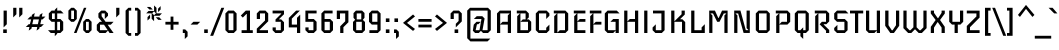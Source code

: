 SplineFontDB: 3.0
FontName: Iceberg-Regular
FullName: Iceberg
FamilyName: Iceberg
Weight: Book
Copyright: Copyright (c) 2011, Cyreal (www.cyreal.org)\nwith Reserved Font Name "Iceberg".\n\nThis Font Software is licensed under the SIL Open Font License,\nVersion 1.1. This license is available with a FAQ at:\nhttp://scripts.sil.org/OFL
Version: 1.001
ItalicAngle: 0
UnderlinePosition: -130
UnderlineWidth: 20
Ascent: 800
Descent: 200
sfntRevision: 0x00010042
LayerCount: 2
Layer: 0 1 "Back"  1
Layer: 1 1 "Fore"  0
XUID: [1021 10 1477161328 1442574]
FSType: 0
OS2Version: 3
OS2_WeightWidthSlopeOnly: 0
OS2_UseTypoMetrics: 1
CreationTime: 1323981660
ModificationTime: 1323983299
PfmFamily: 17
TTFWeight: 400
TTFWidth: 5
LineGap: 0
VLineGap: 0
Panose: 2 0 4 0 0 0 0 0 0 0
OS2TypoAscent: -42
OS2TypoAOffset: 1
OS2TypoDescent: -30
OS2TypoDOffset: 1
OS2TypoLinegap: 0
OS2WinAscent: 0
OS2WinAOffset: 1
OS2WinDescent: -45
OS2WinDOffset: 1
HheadAscent: 0
HheadAOffset: 1
HheadDescent: 45
HheadDOffset: 1
OS2SubXSize: 700
OS2SubYSize: 650
OS2SubXOff: 0
OS2SubYOff: 143
OS2SupXSize: 700
OS2SupYSize: 650
OS2SupXOff: 0
OS2SupYOff: 453
OS2StrikeYSize: 50
OS2StrikeYPos: 259
OS2Vendor: 'MACR'
OS2CodePages: 00000001.00000000
OS2UnicodeRanges: 80000023.10000043.00000000.00000000
DEI: 91125
TtTable: prep
PUSHW_1
 511
SCANCTRL
PUSHB_1
 4
SCANTYPE
EndTTInstrs
TtTable: fpgm
PUSHW_1
 0
FDEF
MPPEM
PUSHW_1
 9
LT
IF
PUSHB_2
 1
 1
INSTCTRL
EIF
PUSHW_1
 511
SCANCTRL
PUSHW_1
 68
SCVTCI
PUSHW_2
 9
 3
SDS
SDB
ENDF
PUSHW_1
 1
FDEF
DUP
DUP
RCVT
ROUND[Black]
WCVTP
PUSHB_1
 1
ADD
ENDF
PUSHW_1
 2
FDEF
PUSHW_1
 1
LOOPCALL
POP
ENDF
PUSHW_1
 3
FDEF
DUP
GC[cur]
PUSHB_1
 3
CINDEX
GC[cur]
GT
IF
SWAP
EIF
DUP
ROLL
DUP
ROLL
MD[grid]
ABS
ROLL
DUP
GC[cur]
DUP
ROUND[Grey]
SUB
ABS
PUSHB_1
 4
CINDEX
GC[cur]
DUP
ROUND[Grey]
SUB
ABS
GT
IF
SWAP
NEG
ROLL
EIF
MDAP[rnd]
DUP
PUSHB_1
 0
GTEQ
IF
ROUND[Black]
DUP
PUSHB_1
 0
EQ
IF
POP
PUSHB_1
 64
EIF
ELSE
ROUND[Black]
DUP
PUSHB_1
 0
EQ
IF
POP
PUSHB_1
 64
NEG
EIF
EIF
MSIRP[no-rp0]
ENDF
PUSHW_1
 4
FDEF
DUP
GC[cur]
PUSHB_1
 4
CINDEX
GC[cur]
GT
IF
SWAP
ROLL
EIF
DUP
GC[cur]
DUP
ROUND[White]
SUB
ABS
PUSHB_1
 4
CINDEX
GC[cur]
DUP
ROUND[White]
SUB
ABS
GT
IF
SWAP
ROLL
EIF
MDAP[rnd]
MIRP[rp0,min,rnd,black]
ENDF
PUSHW_1
 5
FDEF
MPPEM
DUP
PUSHB_1
 3
MINDEX
LT
IF
LTEQ
IF
PUSHB_1
 128
WCVTP
ELSE
PUSHB_1
 64
WCVTP
EIF
ELSE
POP
POP
DUP
RCVT
PUSHB_1
 192
LT
IF
PUSHB_1
 192
WCVTP
ELSE
POP
EIF
EIF
ENDF
PUSHW_1
 6
FDEF
DUP
DUP
RCVT
ROUND[Black]
WCVTP
PUSHB_1
 1
ADD
DUP
DUP
RCVT
RDTG
ROUND[Black]
RTG
WCVTP
PUSHB_1
 1
ADD
ENDF
PUSHW_1
 7
FDEF
PUSHW_1
 6
LOOPCALL
ENDF
PUSHW_1
 8
FDEF
MPPEM
DUP
PUSHB_1
 3
MINDEX
GTEQ
IF
PUSHB_1
 64
ELSE
PUSHB_1
 0
EIF
ROLL
ROLL
DUP
PUSHB_1
 3
MINDEX
GTEQ
IF
SWAP
POP
PUSHB_1
 128
ROLL
ROLL
ELSE
ROLL
SWAP
EIF
DUP
PUSHB_1
 3
MINDEX
GTEQ
IF
SWAP
POP
PUSHW_1
 192
ROLL
ROLL
ELSE
ROLL
SWAP
EIF
DUP
PUSHB_1
 3
MINDEX
GTEQ
IF
SWAP
POP
PUSHW_1
 256
ROLL
ROLL
ELSE
ROLL
SWAP
EIF
DUP
PUSHB_1
 3
MINDEX
GTEQ
IF
SWAP
POP
PUSHW_1
 320
ROLL
ROLL
ELSE
ROLL
SWAP
EIF
DUP
PUSHW_1
 3
MINDEX
GTEQ
IF
PUSHB_1
 3
CINDEX
RCVT
PUSHW_1
 384
LT
IF
SWAP
POP
PUSHW_1
 384
SWAP
POP
ELSE
PUSHB_1
 3
CINDEX
RCVT
SWAP
POP
SWAP
POP
EIF
ELSE
POP
EIF
WCVTP
ENDF
PUSHW_1
 9
FDEF
MPPEM
GTEQ
IF
RCVT
WCVTP
ELSE
POP
POP
EIF
ENDF
EndTTInstrs
ShortTable: cvt  16
  20
  70
  60
  90
  80
  22
  70
  120
  0
  0
  -220
  0
  444
  0
  560
  0
EndShort
ShortTable: maxp 16
  1
  0
  225
  366
  13
  32
  4
  1
  0
  0
  10
  0
  512
  0
  3
  1
EndShort
LangName: 1033 "" "" "" "Cyreal(www.cyreal.org): Iceberg: 2011" "" "Version 1.001" "" "Iceberg is a trademark of Cyreal (www.cyreal.org)." "Cyreal (www.cyreal.org)" "Victor Kharyk" "" "cyreal.org" "cyreal.org" "Copyright (c) 2011, Cyreal (www.cyreal.org)+AA0A-with Reserved Font Name +ACIA-Iceberg+ACIA.+AA0ADQAA-This Font Software is licensed under the SIL Open Font License,+AA0A-Version 1.1. This license is available with a FAQ at:+AA0A-http://scripts.sil.org/OFL" "http://scripts.sil.org/OFL" "" "" "" "Iceberg" 
GaspTable: 1 65535 15 1
Encoding: UnicodeBmp
UnicodeInterp: none
NameList: Adobe Glyph List
DisplaySize: -24
AntiAlias: 1
FitToEm: 1
BeginChars: 65545 225

StartChar: .notdef
Encoding: 65536 -1 0
Width: 965
Flags: W
LayerCount: 2
Fore
SplineSet
662 158 m 1,0,1
 664 158 664 158 668.5 163 c 128,-1,2
 673 168 673 168 677.5 173.5 c 128,-1,3
 682 179 682 179 685.5 184.5 c 128,-1,4
 689 190 689 190 689 192 c 1,5,6
 677 203 677 203 652.5 223.5 c 128,-1,7
 628 244 628 244 599 270 c 1,8,9
 623 302 623 302 642.5 327.5 c 128,-1,10
 662 353 662 353 672 367 c 1,11,12
 666 372 666 372 655.5 380 c 128,-1,13
 645 388 645 388 635 393 c 1,14,-1
 561 300 l 1,15,16
 531 324 531 324 504.5 343.5 c 128,-1,17
 478 363 478 363 464 373 c 1,18,19
 459 367 459 367 451 356.5 c 128,-1,20
 443 346 443 346 438 334 c 1,21,-1
 529 262 l 1,22,-1
 457 169 l 1,23,24
 457 167 457 167 462 162 c 128,-1,25
 467 157 467 157 472.5 152.5 c 128,-1,26
 478 148 478 148 483.5 145 c 128,-1,27
 489 142 489 142 491 142 c 1,28,-1
 569 230 l 1,29,-1
 662 158 l 1,0,1
881 471 m 1,30,-1
 880 472 l 1,31,32
 880 435 880 435 871.5 388 c 128,-1,33
 863 341 863 341 837.5 289 c 128,-1,34
 812 237 812 237 765 182 c 128,-1,35
 718 127 718 127 639 73 c 1,36,37
 639 68 639 68 635.5 58.5 c 128,-1,38
 632 49 632 49 621 49 c 1,39,-1
 609 37 l 1,40,41
 632 29 632 29 656.5 19.5 c 128,-1,42
 681 10 681 10 704 -1 c 1,43,44
 709 -1 709 -1 714 -0.5 c 128,-1,45
 719 0 719 0 725 0 c 0,46,47
 739 0 739 0 754.5 -3.5 c 128,-1,48
 770 -7 770 -7 787 -19 c 1,49,50
 787 -23 787 -23 786 -23.5 c 128,-1,51
 785 -24 785 -24 783 -26 c 1,52,53
 769 -19 769 -19 756.5 -15 c 128,-1,54
 744 -11 744 -11 725 -13 c 1,55,56
 735 -18 735 -18 744.5 -24.5 c 128,-1,57
 754 -31 754 -31 762 -43 c 1,58,59
 760 -48 760 -48 753 -49 c 1,60,61
 739 -35 739 -35 723.5 -25.5 c 128,-1,62
 708 -16 708 -16 689 -17 c 0,63,64
 681 -17 681 -17 675 -18 c 128,-1,65
 669 -19 669 -19 664 -20.5 c 128,-1,66
 659 -22 659 -22 653 -24.5 c 128,-1,67
 647 -27 647 -27 638 -31 c 1,68,69
 636 -29 636 -29 634.5 -29.5 c 128,-1,70
 633 -30 633 -30 632 -25 c 1,71,72
 642 -14 642 -14 651 -11.5 c 128,-1,73
 660 -9 660 -9 675 -4 c 1,74,75
 659 5 659 5 643.5 11 c 128,-1,76
 628 17 628 17 615.5 21 c 128,-1,77
 603 25 603 25 595.5 28 c 128,-1,78
 588 31 588 31 588 34 c 0,79,80
 588 40 588 40 599 49 c 1,81,82
 591 49 591 49 586 57 c 128,-1,83
 581 65 581 65 580 68 c 1,84,-1
 553 68 l 2,85,86
 539 68 539 68 525.5 69 c 128,-1,87
 512 70 512 70 498 72 c 1,88,89
 496 66 496 66 489.5 56.5 c 128,-1,90
 483 47 483 47 471 49 c 1,91,92
 459 42 459 42 456 39 c 1,93,94
 476 26 476 26 497.5 12.5 c 128,-1,95
 519 -1 519 -1 540 -18 c 1,96,97
 548 -20 548 -20 557 -21 c 128,-1,98
 566 -22 566 -22 575.5 -25 c 128,-1,99
 585 -28 585 -28 594 -33.5 c 128,-1,100
 603 -39 603 -39 612 -51 c 1,101,102
 612 -55 612 -55 610.5 -55.5 c 128,-1,103
 609 -56 609 -56 607 -58 c 1,104,105
 595 -47 595 -47 586.5 -42.5 c 128,-1,106
 578 -38 578 -38 558 -35 c 1,107,108
 577 -47 577 -47 585 -74 c 1,109,110
 583 -79 583 -79 577 -78 c 1,111,112
 567 -62 567 -62 554.5 -48.5 c 128,-1,113
 542 -35 542 -35 524 -31 c 0,114,115
 519 -30 519 -30 514 -29.5 c 128,-1,116
 509 -29 509 -29 504 -29 c 0,117,118
 492 -29 492 -29 479.5 -31 c 128,-1,119
 467 -33 467 -33 454 -36 c 1,120,121
 451 -32 451 -32 451 -28 c 1,122,123
 463 -20 463 -20 477.5 -18.5 c 128,-1,124
 492 -17 492 -17 508 -16 c 1,125,126
 495 -6 495 -6 482 3 c 128,-1,127
 469 12 469 12 458 19 c 128,-1,128
 447 26 447 26 440 31.5 c 128,-1,129
 433 37 433 37 433 41 c 0,130,131
 433 46 433 46 436.5 48 c 128,-1,132
 440 50 440 50 446 55 c 1,133,134
 439 62 439 62 438.5 71.5 c 128,-1,135
 438 81 438 81 439 87 c 1,136,137
 395 111 395 111 361.5 141 c 128,-1,138
 328 171 328 171 302 202 c 128,-1,139
 276 233 276 233 257.5 262.5 c 128,-1,140
 239 292 239 292 225 315 c 1,141,142
 171 333 171 333 121 351.5 c 128,-1,143
 71 370 71 370 39 396 c 0,144,145
 32 402 32 402 33.5 410 c 128,-1,146
 35 418 35 418 45 418 c 2,147,-1
 301 396 l 1,148,149
 386 413 386 413 445.5 424 c 128,-1,150
 505 435 505 435 544 444.5 c 128,-1,151
 583 454 583 454 605 464.5 c 128,-1,152
 627 475 627 475 638 491 c 1,153,154
 668 545 668 545 699.5 567 c 128,-1,155
 731 589 731 589 774 589 c 0,156,157
 788 589 788 589 799.5 587 c 128,-1,158
 811 585 811 585 821 582 c 1,159,-1
 821 583 l 1,160,-1
 895 609 l 2,161,162
 898 609 898 609 898 607 c 2,163,-1
 898 606 l 1,164,-1
 873 537 l 1,165,-1
 943 540 l 2,166,167
 946 540 946 540 945 537 c 1,168,-1
 881 471 l 1,30,-1
EndSplineSet
EndChar

StartChar: .null
Encoding: 0 -1 1
AltUni2: 000000.ffffffff.0
Width: 0
Flags: W
LayerCount: 2
EndChar

StartChar: nonmarkingreturn
Encoding: 13 13 2
Width: 0
Flags: W
LayerCount: 2
EndChar

StartChar: space
Encoding: 32 32 3
Width: 140
Flags: W
LayerCount: 2
EndChar

StartChar: exclam
Encoding: 33 33 4
Width: 250
Flags: W
LayerCount: 2
Fore
SplineSet
170 219 m 1,0,-1
 90 140 l 1,1,-1
 90 560 l 1,2,-1
 170 560 l 1,3,-1
 170 219 l 1,0,-1
170 0 m 1,4,-1
 80 0 l 1,5,-1
 80 90 l 1,6,-1
 170 90 l 1,7,-1
 170 0 l 1,4,-1
EndSplineSet
EndChar

StartChar: quotedbl
Encoding: 34 34 5
Width: 380
Flags: W
LayerCount: 2
Fore
Refer: 10 39 N 1 0 0 1 0 0 2
Refer: 10 39 N 1 0 0 1 150 0 2
EndChar

StartChar: numbersign
Encoding: 35 35 6
Width: 520
Flags: W
LayerCount: 2
Fore
SplineSet
511 410 m 1,0,-1
 439 340 l 1,1,-1
 409 340 l 1,2,-1
 382 220 l 1,3,-1
 472 220 l 1,4,-1
 400 150 l 1,5,-1
 366 150 l 1,6,-1
 357 108 l 1,7,-1
 289 60 l 1,8,-1
 306 150 l 1,9,-1
 170 150 l 1,10,-1
 161 108 l 1,11,-1
 93 60 l 1,12,-1
 110 150 l 1,13,-1
 20 150 l 1,14,-1
 92 220 l 1,15,-1
 122 220 l 1,16,-1
 154 340 l 1,17,-1
 59 340 l 1,18,-1
 131 410 l 1,19,-1
 166 410 l 1,20,-1
 173 454 l 1,21,-1
 243 500 l 1,22,-1
 226 410 l 1,23,-1
 361 410 l 1,24,-1
 368 454 l 1,25,-1
 438 500 l 1,26,-1
 421 410 l 1,27,-1
 511 410 l 1,0,-1
349 340 m 1,28,-1
 209 340 l 1,29,-1
 182 220 l 1,30,-1
 322 220 l 1,31,-1
 349 340 l 1,28,-1
EndSplineSet
EndChar

StartChar: dollar
Encoding: 36 36 7
Width: 490
Flags: W
LayerCount: 2
Fore
SplineSet
440 490 m 1,0,-1
 280 490 l 1,1,-1
 280 350 l 1,2,-1
 360 350 l 1,3,-1
 430 280 l 1,4,-1
 430 70 l 1,5,-1
 360 0 l 1,6,-1
 280 0 l 1,7,-1
 280 -20 l 1,8,-1
 220 -80 l 1,9,-1
 220 0 l 1,10,-1
 119 0 l 1,11,-1
 50 70 l 1,12,-1
 220 70 l 1,13,-1
 220 280 l 1,14,-1
 140 280 l 1,15,-1
 70 350 l 1,16,-1
 70 490 l 1,17,-1
 140 560 l 1,18,-1
 220 560 l 1,19,-1
 220 580 l 1,20,-1
 280 640 l 1,21,-1
 280 560 l 1,22,-1
 370 560 l 1,23,-1
 440 490 l 1,0,-1
220 350 m 1,24,-1
 220 490 l 1,25,-1
 150 490 l 1,26,-1
 150 350 l 1,27,-1
 220 350 l 1,24,-1
350 70 m 1,28,-1
 350 280 l 1,29,-1
 280 280 l 1,30,-1
 280 70 l 1,31,-1
 350 70 l 1,28,-1
EndSplineSet
EndChar

StartChar: percent
Encoding: 37 37 8
Width: 700
Flags: W
LayerCount: 2
Fore
SplineSet
640 70 m 1,0,-1
 570 0 l 1,1,-1
 500 0 l 1,2,-1
 430 70 l 1,3,-1
 430 280 l 1,4,-1
 500 350 l 1,5,-1
 570 350 l 1,6,-1
 640 280 l 1,7,-1
 640 70 l 1,0,-1
509 630 m 1,8,-1
 263 0 l 1,9,-1
 199 0 l 1,10,-1
 448 630 l 1,11,-1
 509 630 l 1,8,-1
270 350 m 1,12,-1
 199 280 l 1,13,-1
 130 280 l 1,14,-1
 60 350 l 1,15,-1
 60 560 l 1,16,-1
 130 630 l 1,17,-1
 199 630 l 1,18,-1
 270 560 l 1,19,-1
 270 350 l 1,12,-1
570 70 m 1,20,-1
 570 280 l 1,21,-1
 500 280 l 1,22,-1
 500 70 l 1,23,-1
 570 70 l 1,20,-1
200 350 m 1,24,-1
 200 560 l 1,25,-1
 130 560 l 1,26,-1
 130 350 l 1,27,-1
 200 350 l 1,24,-1
EndSplineSet
EndChar

StartChar: ampersand
Encoding: 38 38 9
Width: 480
Flags: W
LayerCount: 2
Fore
SplineSet
490 280 m 1,0,-1
 420 208 l 1,1,-1
 341 208 l 1,2,-1
 490 0 l 1,3,-1
 390 0 l 1,4,-1
 350 60 l 1,5,-1
 290 0 l 1,6,-1
 140 0 l 1,7,-1
 70 70 l 1,8,-1
 70 206 l 1,9,-1
 142 280 l 1,10,-1
 199 280 l 1,11,-1
 110 390 l 1,12,-1
 110 490 l 1,13,-1
 180 560 l 1,14,-1
 280 560 l 1,15,-1
 350 490 l 1,16,-1
 350 430 l 1,17,-1
 270 350 l 1,18,-1
 270 490 l 1,19,-1
 190 490 l 1,20,-1
 190 420 l 1,21,-1
 290 280 l 1,22,-1
 490 280 l 1,0,-1
343 70 m 1,23,-1
 250 208 l 1,24,-1
 150 208 l 1,25,-1
 150 70 l 1,26,-1
 343 70 l 1,23,-1
EndSplineSet
EndChar

StartChar: quotesingle
Encoding: 39 39 10
Width: 230
Flags: W
LayerCount: 2
Fore
SplineSet
160 469 m 1,0,-1
 80 390 l 1,1,-1
 80 630 l 1,2,-1
 160 630 l 1,3,-1
 160 469 l 1,0,-1
EndSplineSet
EndChar

StartChar: parenleft
Encoding: 40 40 11
Width: 280
Flags: W
LayerCount: 2
Fore
SplineSet
230 -70 m 1,0,-1
 160 -70 l 1,1,-1
 90 0 l 1,2,-1
 90 560 l 1,3,-1
 160 630 l 1,4,-1
 230 630 l 1,5,-1
 230 560 l 1,6,-1
 170 560 l 1,7,-1
 170 0 l 1,8,-1
 230 0 l 1,9,-1
 230 -70 l 1,0,-1
EndSplineSet
EndChar

StartChar: parenright
Encoding: 41 41 12
Width: 280
Flags: W
LayerCount: 2
Fore
SplineSet
50 0 m 1,0,-1
 110 0 l 1,1,-1
 110 560 l 1,2,-1
 50 560 l 1,3,-1
 50 630 l 1,4,-1
 120 630 l 1,5,-1
 190 560 l 1,6,-1
 190 0 l 1,7,-1
 120 -70 l 1,8,-1
 50 -70 l 1,9,-1
 50 0 l 1,0,-1
EndSplineSet
EndChar

StartChar: asterisk
Encoding: 42 42 13
Width: 504
Flags: W
LayerCount: 2
Fore
SplineSet
416 587 m 1,0,-1
 352 523 l 1,1,-1
 352 608 l 1,2,-1
 416 673 l 1,3,-1
 416 587 l 1,0,-1
220 587 m 1,4,-1
 136 587 l 1,5,-1
 72 651 l 1,6,-1
 157 651 l 1,7,-1
 220 587 l 1,4,-1
449 491 m 1,8,-1
 389 431 l 1,9,-1
 252 431 l 1,10,-1
 252 295 l 1,11,-1
 192 355 l 1,12,-1
 192 491 l 1,13,-1
 55 491 l 1,14,-1
 115 551 l 1,15,-1
 252 551 l 1,16,-1
 252 689 l 1,17,-1
 312 629 l 1,18,-1
 312 491 l 1,19,-1
 449 491 l 1,8,-1
442 329 m 1,20,-1
 357 329 l 1,21,-1
 293 393 l 1,22,-1
 380 393 l 1,23,-1
 442 329 l 1,20,-1
152 460 m 1,24,-1
 152 372 l 1,25,-1
 88 312 l 1,26,-1
 88 398 l 1,27,-1
 152 460 l 1,24,-1
300 491 m 1,28,-1
 252 539 l 1,29,-1
 252 542 l 1,30,-1
 203 494 l 1,31,-1
 252 445 l 1,32,-1
 252 444 l 1,33,-1
 299 491 l 1,34,-1
 300 491 l 1,28,-1
EndSplineSet
EndChar

StartChar: plus
Encoding: 43 43 14
Width: 400
Flags: W
LayerCount: 2
Fore
SplineSet
365 210 m 1,0,-1
 235 210 l 1,1,-1
 235 80 l 1,2,-1
 165 80 l 1,3,-1
 165 210 l 1,4,-1
 35 210 l 1,5,-1
 35 280 l 1,6,-1
 165 280 l 1,7,-1
 165 410 l 1,8,-1
 235 410 l 1,9,-1
 235 280 l 1,10,-1
 365 280 l 1,11,-1
 365 210 l 1,0,-1
EndSplineSet
EndChar

StartChar: comma
Encoding: 44 44 15
Width: 260
Flags: W
LayerCount: 2
Fore
SplineSet
190 -84 m 1,0,-1
 120 -150 l 1,1,-1
 120 0 l 1,2,-1
 70 0 l 1,3,-1
 70 90 l 1,4,-1
 130 90 l 1,5,-1
 190 30 l 1,6,-1
 190 -84 l 1,0,-1
EndSplineSet
EndChar

StartChar: hyphen
Encoding: 45 45 16
Width: 270
Flags: W
LayerCount: 2
Fore
SplineSet
255 280 m 1,0,-1
 185 210 l 1,1,-1
 15 210 l 1,2,-1
 85 280 l 1,3,-1
 255 280 l 1,0,-1
EndSplineSet
EndChar

StartChar: period
Encoding: 46 46 17
Width: 250
Flags: W
LayerCount: 2
Fore
SplineSet
170 0 m 1,0,-1
 80 0 l 1,1,-1
 80 90 l 1,2,-1
 170 90 l 1,3,-1
 170 0 l 1,0,-1
EndSplineSet
EndChar

StartChar: slash
Encoding: 47 47 18
Width: 310
Flags: W
LayerCount: 2
Fore
SplineSet
330 630 m 1,0,-1
 54 -70 l 1,1,-1
 -20 -70 l 1,2,-1
 259 630 l 1,3,-1
 330 630 l 1,0,-1
EndSplineSet
EndChar

StartChar: zero
Encoding: 48 48 19
Width: 400
Flags: W
LayerCount: 2
Fore
SplineSet
340 70 m 1,0,-1
 270 0 l 1,1,-1
 130 0 l 1,2,-1
 60 70 l 1,3,-1
 60 490 l 1,4,-1
 130 560 l 1,5,-1
 270 560 l 1,6,-1
 340 490 l 1,7,-1
 340 70 l 1,0,-1
260 70 m 1,8,-1
 260 490 l 1,9,-1
 140 490 l 1,10,-1
 140 70 l 1,11,-1
 260 70 l 1,8,-1
EndSplineSet
EndChar

StartChar: one
Encoding: 49 49 20
Width: 400
Flags: W
LayerCount: 2
Fore
SplineSet
345 0 m 1,0,-1
 65 0 l 1,1,-1
 65 70 l 1,2,-1
 195 70 l 1,3,-1
 195 475 l 1,4,-1
 185 475 l 1,5,-1
 95 385 l 1,6,-1
 45 436 l 1,7,-1
 169 560 l 1,8,-1
 275 560 l 1,9,-1
 275 70 l 1,10,-1
 345 70 l 1,11,-1
 345 0 l 1,0,-1
EndSplineSet
EndChar

StartChar: two
Encoding: 50 50 21
Width: 400
Flags: W
LayerCount: 2
Fore
SplineSet
330 293 m 1,0,-1
 115 80 l 1,1,-1
 115 70 l 1,2,-1
 325 70 l 1,3,-1
 325 0 l 1,4,-1
 45 0 l 1,5,-1
 45 109 l 1,6,-1
 250 312 l 1,7,-1
 250 490 l 1,8,-1
 125 490 l 1,9,-1
 125 350 l 1,10,-1
 45 350 l 1,11,-1
 45 490 l 1,12,-1
 114 560 l 1,13,-1
 261 560 l 1,14,-1
 330 490 l 1,15,-1
 330 293 l 1,0,-1
EndSplineSet
EndChar

StartChar: three
Encoding: 51 51 22
Width: 400
Flags: W
LayerCount: 2
Fore
SplineSet
325 70 m 1,0,-1
 256 0 l 1,1,-1
 109 0 l 1,2,-1
 40 70 l 1,3,-1
 40 140 l 1,4,-1
 120 140 l 1,5,-1
 120 70 l 1,6,-1
 245 70 l 1,7,-1
 245 280 l 1,8,-1
 113 280 l 1,9,-1
 113 338 l 1,10,-1
 255 480 l 1,11,-1
 255 490 l 1,12,-1
 40 490 l 1,13,-1
 40 560 l 1,14,-1
 325 560 l 1,15,-1
 325 470 l 1,16,-1
 204 350 l 1,17,-1
 204 340 l 1,18,-1
 255 340 l 1,19,-1
 325 270 l 1,20,-1
 325 70 l 1,0,-1
EndSplineSet
EndChar

StartChar: four
Encoding: 52 52 23
Width: 400
Flags: W
LayerCount: 2
Fore
SplineSet
330 0 m 1,0,-1
 250 0 l 1,1,-1
 250 140 l 1,2,-1
 45 140 l 1,3,-1
 45 376 l 1,4,-1
 228 560 l 1,5,-1
 322 560 l 1,6,-1
 120 359 l 1,7,-1
 120 210 l 1,8,-1
 250 210 l 1,9,-1
 250 380 l 1,10,-1
 330 460 l 1,11,-1
 330 0 l 1,0,-1
EndSplineSet
EndChar

StartChar: five
Encoding: 53 53 24
Width: 400
Flags: W
LayerCount: 2
Fore
SplineSet
340 70 m 1,0,-1
 270 0 l 1,1,-1
 130 0 l 1,2,-1
 60 70 l 1,3,-1
 60 140 l 1,4,-1
 140 140 l 1,5,-1
 140 70 l 1,6,-1
 260 70 l 1,7,-1
 260 280 l 1,8,-1
 60 280 l 1,9,-1
 60 560 l 1,10,-1
 340 560 l 1,11,-1
 340 490 l 1,12,-1
 130 490 l 1,13,-1
 130 350 l 1,14,-1
 270 350 l 1,15,-1
 340 280 l 1,16,-1
 340 70 l 1,0,-1
EndSplineSet
EndChar

StartChar: six
Encoding: 54 54 25
Width: 400
Flags: W
LayerCount: 2
Fore
SplineSet
350 70 m 1,0,-1
 280 0 l 1,1,-1
 130 0 l 1,2,-1
 60 70 l 1,3,-1
 60 490 l 1,4,-1
 130 560 l 1,5,-1
 340 560 l 1,6,-1
 340 490 l 1,7,-1
 140 490 l 1,8,-1
 140 350 l 1,9,-1
 280 350 l 1,10,-1
 350 280 l 1,11,-1
 350 70 l 1,0,-1
270 70 m 1,12,-1
 270 280 l 1,13,-1
 140 280 l 1,14,-1
 140 70 l 1,15,-1
 270 70 l 1,12,-1
EndSplineSet
EndChar

StartChar: seven
Encoding: 55 55 26
Width: 400
Flags: W
LayerCount: 2
Fore
SplineSet
335 269 m 1,0,-1
 210 145 l 1,1,-1
 210 0 l 1,2,-1
 130 0 l 1,3,-1
 130 167 l 1,4,-1
 255 293 l 1,5,-1
 255 490 l 1,6,-1
 125 490 l 1,7,-1
 125 350 l 1,8,-1
 45 350 l 1,9,-1
 45 560 l 1,10,-1
 335 560 l 1,11,-1
 335 269 l 1,0,-1
EndSplineSet
EndChar

StartChar: eight
Encoding: 56 56 27
Width: 400
Flags: W
LayerCount: 2
Fore
SplineSet
350 70 m 1,0,-1
 280 0 l 1,1,-1
 120 0 l 1,2,-1
 50 70 l 1,3,-1
 50 277 l 1,4,-1
 104 330 l 1,5,-1
 63 380 l 1,6,-1
 63 497 l 1,7,-1
 123 560 l 1,8,-1
 277 560 l 1,9,-1
 337 500 l 1,10,-1
 337 380 l 1,11,-1
 296 329 l 1,12,-1
 350 275 l 1,13,-1
 350 70 l 1,0,-1
257 340 m 1,14,-1
 257 491 l 1,15,-1
 143 489 l 1,16,-1
 143 340 l 1,17,-1
 257 340 l 1,14,-1
270 70 m 1,18,-1
 270 280 l 1,19,-1
 130 280 l 1,20,-1
 130 70 l 1,21,-1
 270 70 l 1,18,-1
EndSplineSet
EndChar

StartChar: nine
Encoding: 57 57 28
Width: 400
Flags: W
LayerCount: 2
Fore
SplineSet
50 490 m 1,0,-1
 120 560 l 1,1,-1
 270 560 l 1,2,-1
 340 490 l 1,3,-1
 340 70 l 1,4,-1
 270 0 l 1,5,-1
 60 0 l 1,6,-1
 60 70 l 1,7,-1
 260 70 l 1,8,-1
 260 210 l 1,9,-1
 120 210 l 1,10,-1
 50 280 l 1,11,-1
 50 490 l 1,0,-1
130 490 m 1,12,-1
 130 280 l 1,13,-1
 260 280 l 1,14,-1
 260 490 l 1,15,-1
 130 490 l 1,12,-1
EndSplineSet
EndChar

StartChar: colon
Encoding: 58 58 29
Width: 230
Flags: W
LayerCount: 2
Fore
Refer: 17 46 N 1 0 0 1 -9 0 2
Refer: 17 46 N 1 0 0 1 -9 270 2
EndChar

StartChar: semicolon
Encoding: 59 59 30
Width: 230
Flags: W
LayerCount: 2
Fore
Refer: 15 44 N 1 0 0 1 -19 0 2
Refer: 17 46 N 1 0 0 1 -19 270 2
EndChar

StartChar: less
Encoding: 60 60 31
Width: 400
Flags: W
LayerCount: 2
Fore
SplineSet
350 101 m 1,0,-1
 301 52 l 1,1,-1
 50 253 l 1,2,-1
 301 463 l 1,3,-1
 350 414 l 1,4,-1
 150 253 l 1,5,-1
 350 101 l 1,0,-1
EndSplineSet
EndChar

StartChar: equal
Encoding: 61 61 32
Width: 400
Flags: W
LayerCount: 2
Fore
SplineSet
365 281 m 1,0,-1
 35 281 l 1,1,-1
 35 350 l 1,2,-1
 365 350 l 1,3,-1
 365 281 l 1,0,-1
365 140 m 1,4,-1
 35 140 l 1,5,-1
 35 209 l 1,6,-1
 365 209 l 1,7,-1
 365 140 l 1,4,-1
EndSplineSet
EndChar

StartChar: greater
Encoding: 62 62 33
Width: 400
Flags: W
LayerCount: 2
Fore
SplineSet
250 253 m 1,0,-1
 50 414 l 1,1,-1
 99 463 l 1,2,-1
 350 253 l 1,3,-1
 99 52 l 1,4,-1
 50 101 l 1,5,-1
 250 253 l 1,0,-1
EndSplineSet
EndChar

StartChar: question
Encoding: 63 63 34
Width: 380
Flags: W
LayerCount: 2
Fore
SplineSet
320 290 m 1,0,-1
 170 140 l 1,1,-1
 170 230 l 1,2,-1
 240 300 l 1,3,-1
 240 490 l 1,4,-1
 120 490 l 1,5,-1
 120 350 l 1,6,-1
 40 350 l 1,7,-1
 40 490 l 1,8,-1
 110 560 l 1,9,-1
 250 560 l 1,10,-1
 320 490 l 1,11,-1
 320 290 l 1,0,-1
230 0 m 1,12,-1
 140 0 l 1,13,-1
 140 90 l 1,14,-1
 230 90 l 1,15,-1
 230 0 l 1,12,-1
EndSplineSet
EndChar

StartChar: at
Encoding: 64 64 35
Width: 750
Flags: W
LayerCount: 2
Fore
SplineSet
670 70 m 1,0,-1
 600 0 l 1,1,-1
 477 0 l 1,2,-1
 423 54 l 1,3,-1
 370 0 l 1,4,-1
 278 0 l 1,5,-1
 221 57 l 1,6,-1
 244 210 l 1,7,-1
 313 280 l 1,8,-1
 421 280 l 1,9,-1
 359 220 l 1,10,-1
 324 220 l 1,11,-1
 291 70 l 1,12,-1
 387 70 l 1,13,-1
 436 350 l 1,14,-1
 246 350 l 1,15,-1
 318 420 l 1,16,-1
 458 420 l 1,17,-1
 515 363 l 1,18,-1
 462 70 l 1,19,-1
 590 70 l 1,20,-1
 590 560 l 1,21,-1
 160 560 l 1,22,-1
 160 -140 l 1,23,-1
 659 -140 l 1,24,-1
 588 -210 l 1,25,-1
 160 -210 l 1,26,-1
 80 -130 l 1,27,-1
 80 560 l 1,28,-1
 150 630 l 1,29,-1
 600 630 l 1,30,-1
 670 560 l 1,31,-1
 670 70 l 1,0,-1
EndSplineSet
EndChar

StartChar: A
Encoding: 65 65 36
Width: 505
Flags: W
LayerCount: 2
Fore
SplineSet
425 0 m 1,0,-1
 345 0 l 1,1,-1
 345 210 l 1,2,-1
 155 210 l 1,3,-1
 155 0 l 1,4,-1
 75 0 l 1,5,-1
 75 490 l 1,6,-1
 145 560 l 1,7,-1
 425 560 l 1,8,-1
 425 0 l 1,0,-1
395 490 m 1,9,-1
 155 490 l 1,10,-1
 155 220 l 1,11,-1
 215 280 l 1,12,-1
 345 280 l 1,13,-1
 345 439 l 1,14,-1
 395 490 l 1,9,-1
EndSplineSet
EndChar

StartChar: B
Encoding: 66 66 37
Width: 485
Flags: W
LayerCount: 2
Fore
SplineSet
430 70 m 1,0,-1
 360 0 l 1,1,-1
 80 0 l 1,2,-1
 80 420 l 1,3,-1
 150 490 l 1,4,-1
 70 490 l 1,5,-1
 70 560 l 1,6,-1
 300 560 l 1,7,-1
 370 490 l 1,8,-1
 370 390 l 1,9,-1
 320 340 l 1,10,-1
 370 340 l 1,11,-1
 430 280 l 1,12,-1
 430 70 l 1,0,-1
290 340 m 1,13,-1
 290 490 l 1,14,-1
 160 490 l 1,15,-1
 160 280 l 1,16,-1
 220 340 l 1,17,-1
 290 340 l 1,13,-1
350 70 m 1,18,-1
 350 280 l 1,19,-1
 160 280 l 1,20,-1
 160 70 l 1,21,-1
 350 70 l 1,18,-1
EndSplineSet
EndChar

StartChar: C
Encoding: 67 67 38
Width: 450
Flags: W
LayerCount: 2
Fore
SplineSet
410 70 m 1,0,-1
 340 0 l 1,1,-1
 140 0 l 1,2,-1
 70 70 l 1,3,-1
 70 490 l 1,4,-1
 140 560 l 1,5,-1
 340 560 l 1,6,-1
 410 490 l 1,7,-1
 410 431 l 1,8,-1
 330 350 l 1,9,-1
 330 490 l 1,10,-1
 150 490 l 1,11,-1
 150 70 l 1,12,-1
 330 70 l 1,13,-1
 330 130 l 1,14,-1
 410 210 l 1,15,-1
 410 70 l 1,0,-1
EndSplineSet
EndChar

StartChar: D
Encoding: 68 68 39
Width: 500
Flags: W
LayerCount: 2
Fore
SplineSet
430 70 m 1,0,-1
 360 0 l 1,1,-1
 80 0 l 1,2,-1
 80 420 l 1,3,-1
 150 490 l 1,4,-1
 70 490 l 1,5,-1
 70 560 l 1,6,-1
 360 560 l 1,7,-1
 430 490 l 1,8,-1
 430 70 l 1,0,-1
350 70 m 1,9,-1
 350 490 l 1,10,-1
 160 490 l 1,11,-1
 160 10 l 1,12,-1
 220 70 l 1,13,-1
 350 70 l 1,9,-1
EndSplineSet
EndChar

StartChar: E
Encoding: 69 69 40
Width: 400
Flags: W
LayerCount: 2
Fore
SplineSet
360 0 m 1,0,-1
 80 0 l 1,1,-1
 80 420 l 1,2,-1
 150 490 l 1,3,-1
 70 490 l 1,4,-1
 70 560 l 1,5,-1
 360 560 l 1,6,-1
 360 490 l 1,7,-1
 160 490 l 1,8,-1
 160 290 l 1,9,-1
 220 350 l 1,10,-1
 360 350 l 1,11,-1
 360 280 l 1,12,-1
 160 280 l 1,13,-1
 160 70 l 1,14,-1
 360 70 l 1,15,-1
 360 0 l 1,0,-1
EndSplineSet
EndChar

StartChar: F
Encoding: 70 70 41
Width: 385
Flags: W
LayerCount: 2
Fore
SplineSet
360 210 m 1,0,-1
 160 210 l 1,1,-1
 160 0 l 1,2,-1
 80 0 l 1,3,-1
 80 420 l 1,4,-1
 150 490 l 1,5,-1
 70 490 l 1,6,-1
 70 560 l 1,7,-1
 360 560 l 1,8,-1
 360 490 l 1,9,-1
 160 490 l 1,10,-1
 160 220 l 1,11,-1
 220 280 l 1,12,-1
 360 280 l 1,13,-1
 360 210 l 1,0,-1
EndSplineSet
EndChar

StartChar: G
Encoding: 71 71 42
Width: 485
Flags: W
LayerCount: 2
Fore
SplineSet
440 490 m 1,0,-1
 150 490 l 1,1,-1
 150 70 l 1,2,-1
 340 70 l 1,3,-1
 340 280 l 1,4,-1
 210 280 l 1,5,-1
 280 350 l 1,6,-1
 420 350 l 1,7,-1
 420 0 l 1,8,-1
 340 0 l 1,9,-1
 340 60 l 1,10,-1
 280 0 l 1,11,-1
 140 0 l 1,12,-1
 70 70 l 1,13,-1
 70 490 l 1,14,-1
 140 560 l 1,15,-1
 369 560 l 1,16,-1
 440 490 l 1,0,-1
EndSplineSet
EndChar

StartChar: H
Encoding: 72 72 43
Width: 510
Flags: W
LayerCount: 2
Fore
SplineSet
430 0 m 1,0,-1
 350 0 l 1,1,-1
 350 280 l 1,2,-1
 160 280 l 1,3,-1
 160 0 l 1,4,-1
 80 0 l 1,5,-1
 80 560 l 1,6,-1
 160 560 l 1,7,-1
 160 290 l 1,8,-1
 220 350 l 1,9,-1
 350 350 l 1,10,-1
 350 560 l 1,11,-1
 430 560 l 1,12,-1
 430 0 l 1,0,-1
EndSplineSet
EndChar

StartChar: I
Encoding: 73 73 44
Width: 240
Flags: W
LayerCount: 2
Fore
SplineSet
160 0 m 1,0,-1
 80 0 l 1,1,-1
 80 560 l 1,2,-1
 160 560 l 1,3,-1
 160 0 l 1,0,-1
EndSplineSet
EndChar

StartChar: J
Encoding: 74 74 45
Width: 415
Flags: W
LayerCount: 2
Fore
SplineSet
340 70 m 1,0,-1
 270 0 l 1,1,-1
 110 0 l 1,2,-1
 40 70 l 1,3,-1
 40 138 l 1,4,-1
 120 217 l 1,5,-1
 120 70 l 1,6,-1
 260 70 l 1,7,-1
 260 490 l 1,8,-1
 50 490 l 1,9,-1
 50 560 l 1,10,-1
 340 560 l 1,11,-1
 340 70 l 1,0,-1
EndSplineSet
EndChar

StartChar: K
Encoding: 75 75 46
Width: 500
Flags: W
LayerCount: 2
Fore
SplineSet
430 0 m 1,0,-1
 350 0 l 1,1,-1
 350 280 l 1,2,-1
 160 280 l 1,3,-1
 160 0 l 1,4,-1
 80 0 l 1,5,-1
 80 560 l 1,6,-1
 160 560 l 1,7,-1
 160 293 l 1,8,-1
 340 469 l 1,9,-1
 340 560 l 1,10,-1
 420 560 l 1,11,-1
 419 461 l 1,12,-1
 309 353 l 1,13,-1
 309 343 l 1,14,-1
 360 343 l 1,15,-1
 430 273 l 1,16,-1
 430 0 l 1,0,-1
EndSplineSet
EndChar

StartChar: L
Encoding: 76 76 47
Width: 445
Flags: W
LayerCount: 2
Fore
SplineSet
420 0 m 1,0,-1
 80 0 l 1,1,-1
 80 560 l 1,2,-1
 160 560 l 1,3,-1
 160 70 l 1,4,-1
 340 70 l 1,5,-1
 340 140 l 1,6,-1
 420 220 l 1,7,-1
 420 0 l 1,0,-1
EndSplineSet
EndChar

StartChar: M
Encoding: 77 77 48
Width: 620
Flags: W
LayerCount: 2
Fore
SplineSet
540 1 m 1,0,-1
 460 1 l 1,1,-1
 460 439 l 1,2,-1
 510 489 l 1,3,-1
 445 489 l 1,4,-1
 337 280 l 1,5,-1
 279 280 l 1,6,-1
 175 489 l 1,7,-1
 110 489 l 1,8,-1
 160 439 l 1,9,-1
 160 1 l 1,10,-1
 80 1 l 1,11,-1
 80 560 l 1,12,-1
 223 560 l 1,13,-1
 307 376 l 1,14,-1
 317 376 l 1,15,-1
 401 560 l 1,16,-1
 540 560 l 1,17,-1
 540 1 l 1,0,-1
EndSplineSet
EndChar

StartChar: N
Encoding: 78 78 49
Width: 550
Flags: W
LayerCount: 2
Fore
SplineSet
470 1 m 1,0,-1
 315 1 l 1,1,-1
 179 489 l 1,2,-1
 110 489 l 1,3,-1
 160 441 l 1,4,-1
 160 1 l 1,5,-1
 80 1 l 1,6,-1
 80 561 l 1,7,-1
 236 561 l 1,8,-1
 370 71 l 1,9,-1
 440 71 l 1,10,-1
 390 122 l 1,11,-1
 390 561 l 1,12,-1
 470 561 l 1,13,-1
 470 1 l 1,0,-1
EndSplineSet
EndChar

StartChar: O
Encoding: 79 79 50
Width: 490
Flags: W
LayerCount: 2
Fore
SplineSet
420 70 m 1,0,-1
 350 0 l 1,1,-1
 140 0 l 1,2,-1
 70 70 l 1,3,-1
 70 490 l 1,4,-1
 140 560 l 1,5,-1
 350 560 l 1,6,-1
 420 490 l 1,7,-1
 420 70 l 1,0,-1
340 70 m 1,8,-1
 340 490 l 1,9,-1
 150 490 l 1,10,-1
 150 70 l 1,11,-1
 340 70 l 1,8,-1
EndSplineSet
EndChar

StartChar: P
Encoding: 80 80 51
Width: 475
Flags: W
LayerCount: 2
Fore
SplineSet
430 280 m 1,0,-1
 360 210 l 1,1,-1
 160 210 l 1,2,-1
 160 0 l 1,3,-1
 80 0 l 1,4,-1
 80 420 l 1,5,-1
 150 490 l 1,6,-1
 70 490 l 1,7,-1
 70 560 l 1,8,-1
 360 560 l 1,9,-1
 430 490 l 1,10,-1
 430 280 l 1,0,-1
350 280 m 1,11,-1
 350 490 l 1,12,-1
 160 490 l 1,13,-1
 160 220 l 1,14,-1
 220 280 l 1,15,-1
 350 280 l 1,11,-1
EndSplineSet
EndChar

StartChar: Q
Encoding: 81 81 52
Width: 490
Flags: W
LayerCount: 2
Fore
SplineSet
420 70 m 1,0,-1
 349 0 l 1,1,-1
 280 0 l 1,2,-1
 280 -148 l 1,3,-1
 210 -80 l 1,4,-1
 210 0 l 1,5,-1
 140 0 l 1,6,-1
 70 70 l 1,7,-1
 70 490 l 1,8,-1
 140 560 l 1,9,-1
 350 560 l 1,10,-1
 420 490 l 1,11,-1
 420 70 l 1,0,-1
340 70 m 1,12,-1
 340 490 l 1,13,-1
 150 490 l 1,14,-1
 150 70 l 1,15,-1
 209 70 l 1,16,-1
 280 141 l 1,17,-1
 280 70 l 1,18,-1
 340 70 l 1,12,-1
EndSplineSet
EndChar

StartChar: R
Encoding: 82 82 53
Width: 490
Flags: W
LayerCount: 2
Fore
SplineSet
430 0 m 1,0,-1
 350 0 l 1,1,-1
 352 57 l 1,2,-1
 191 218 l 1,3,-1
 246 280 l 1,4,-1
 350 280 l 1,5,-1
 350 490 l 1,6,-1
 160 490 l 1,7,-1
 160 0 l 1,8,-1
 80 0 l 1,9,-1
 80 420 l 1,10,-1
 150 490 l 1,11,-1
 70 490 l 1,12,-1
 70 560 l 1,13,-1
 360 560 l 1,14,-1
 430 490 l 1,15,-1
 430 290 l 1,16,-1
 360 220 l 1,17,-1
 294 220 l 1,18,-1
 294 209 l 1,19,-1
 430 75 l 1,20,-1
 430 0 l 1,0,-1
EndSplineSet
EndChar

StartChar: S
Encoding: 83 83 54
Width: 450
Flags: W
LayerCount: 2
Fore
SplineSet
410 490 m 1,0,-1
 135 490 l 1,1,-1
 135 350 l 1,2,-1
 320 350 l 1,3,-1
 390 280 l 1,4,-1
 390 70 l 1,5,-1
 320 0 l 1,6,-1
 125 0 l 1,7,-1
 55 70 l 1,8,-1
 55 126 l 1,9,-1
 135 203 l 1,10,-1
 135 70 l 1,11,-1
 310 70 l 1,12,-1
 310 280 l 1,13,-1
 125 280 l 1,14,-1
 55 350 l 1,15,-1
 55 490 l 1,16,-1
 125 560 l 1,17,-1
 340 560 l 1,18,-1
 410 490 l 1,0,-1
EndSplineSet
EndChar

StartChar: T
Encoding: 84 84 55
Width: 330
Flags: W
LayerCount: 2
Fore
SplineSet
330 490 m 1,0,-1
 205 490 l 1,1,-1
 205 0 l 1,2,-1
 125 0 l 1,3,-1
 125 490 l 1,4,-1
 0 490 l 1,5,-1
 0 560 l 1,6,-1
 330 560 l 1,7,-1
 330 490 l 1,0,-1
EndSplineSet
EndChar

StartChar: U
Encoding: 85 85 56
Width: 505
Flags: W
LayerCount: 2
Fore
SplineSet
425 0 m 1,0,-1
 345 0 l 1,1,-1
 345 60 l 1,2,-1
 285 0 l 1,3,-1
 145 0 l 1,4,-1
 75 70 l 1,5,-1
 75 560 l 1,6,-1
 155 560 l 1,7,-1
 155 70 l 1,8,-1
 345 70 l 1,9,-1
 345 560 l 1,10,-1
 425 560 l 1,11,-1
 425 0 l 1,0,-1
EndSplineSet
EndChar

StartChar: V
Encoding: 86 86 57
Width: 460
Flags: W
LayerCount: 2
Fore
SplineSet
405 180 m 1,0,-1
 273 0 l 1,1,-1
 183 0 l 1,2,-1
 55 180 l 1,3,-1
 55 560 l 1,4,-1
 137 560 l 1,5,-1
 137 194 l 1,6,-1
 220 68 l 1,7,-1
 240 68 l 1,8,-1
 325 194 l 1,9,-1
 325 560 l 1,10,-1
 405 560 l 1,11,-1
 405 180 l 1,0,-1
EndSplineSet
EndChar

StartChar: W
Encoding: 87 87 58
Width: 700
Flags: W
LayerCount: 2
Fore
SplineSet
640 121 m 1,0,-1
 521 0 l 1,1,-1
 442 0 l 1,2,-1
 350 94 l 1,3,-1
 258 0 l 1,4,-1
 179 0 l 1,5,-1
 60 121 l 1,6,-1
 60 560 l 1,7,-1
 140 560 l 1,8,-1
 140 143 l 1,9,-1
 213 68 l 1,10,-1
 235 68 l 1,11,-1
 310 143 l 1,12,-1
 310 560 l 1,13,-1
 390 560 l 1,14,-1
 390 143 l 1,15,-1
 464 68 l 1,16,-1
 487 68 l 1,17,-1
 560 141 l 1,18,-1
 560 560 l 1,19,-1
 640 560 l 1,20,-1
 640 121 l 1,0,-1
EndSplineSet
EndChar

StartChar: X
Encoding: 88 88 59
Width: 440
Flags: W
LayerCount: 2
Fore
SplineSet
395 0 m 1,0,-1
 315 0 l 1,1,-1
 315 135 l 1,2,-1
 222 270 l 1,3,-1
 212 270 l 1,4,-1
 125 135 l 1,5,-1
 125 0 l 1,6,-1
 45 0 l 1,7,-1
 45 155 l 1,8,-1
 166 325 l 1,9,-1
 45 487 l 1,10,-1
 45 560 l 1,11,-1
 125 560 l 1,12,-1
 125 504 l 1,13,-1
 219 371 l 1,14,-1
 229 371 l 1,15,-1
 315 504 l 1,16,-1
 315 560 l 1,17,-1
 395 560 l 1,18,-1
 395 487 l 1,19,-1
 276 325 l 1,20,-1
 394 155 l 1,21,-1
 395 0 l 1,0,-1
EndSplineSet
EndChar

StartChar: Y
Encoding: 89 89 60
Width: 460
Flags: W
LayerCount: 2
Fore
SplineSet
405 280 m 1,0,-1
 335 210 l 1,1,-1
 270 210 l 1,2,-1
 270 0 l 1,3,-1
 190 0 l 1,4,-1
 190 210 l 1,5,-1
 125 210 l 1,6,-1
 55 280 l 1,7,-1
 55 560 l 1,8,-1
 135 560 l 1,9,-1
 135 280 l 1,10,-1
 325 280 l 1,11,-1
 325 560 l 1,12,-1
 405 560 l 1,13,-1
 405 280 l 1,0,-1
EndSplineSet
EndChar

StartChar: Z
Encoding: 90 90 61
Width: 410
Flags: W
LayerCount: 2
Fore
SplineSet
365 0 m 1,0,-1
 45 0 l 1,1,-1
 45 175 l 1,2,-1
 285 414 l 1,3,-1
 285 489 l 1,4,-1
 45 490 l 1,5,-1
 45 560 l 1,6,-1
 365 559 l 1,7,-1
 365 386 l 1,8,-1
 125 145 l 1,9,-1
 125 70 l 1,10,-1
 365 70 l 1,11,-1
 365 0 l 1,0,-1
EndSplineSet
EndChar

StartChar: bracketleft
Encoding: 91 91 62
Width: 290
Flags: W
LayerCount: 2
Fore
SplineSet
240 -70 m 1,0,-1
 100 -70 l 1,1,-1
 100 630 l 1,2,-1
 240 630 l 1,3,-1
 240 560 l 1,4,-1
 180 560 l 1,5,-1
 180 0 l 1,6,-1
 240 0 l 1,7,-1
 240 -70 l 1,0,-1
EndSplineSet
EndChar

StartChar: backslash
Encoding: 92 92 63
Width: 310
Flags: W
LayerCount: 2
Fore
SplineSet
51 630 m 1,0,-1
 330 -70 l 1,1,-1
 256 -70 l 1,2,-1
 -20 630 l 1,3,-1
 51 630 l 1,0,-1
EndSplineSet
EndChar

StartChar: bracketright
Encoding: 93 93 64
Width: 290
Flags: W
LayerCount: 2
Fore
SplineSet
50 0 m 1,0,-1
 110 0 l 1,1,-1
 110 560 l 1,2,-1
 50 560 l 1,3,-1
 50 630 l 1,4,-1
 190 630 l 1,5,-1
 190 -70 l 1,6,-1
 50 -70 l 1,7,-1
 50 0 l 1,0,-1
EndSplineSet
EndChar

StartChar: asciicircum
Encoding: 94 94 65
Width: 460
Flags: W
LayerCount: 2
Fore
SplineSet
436 452 m 1,0,-1
 386 402 l 1,1,-1
 225 603 l 1,2,-1
 73 402 l 1,3,-1
 24 452 l 1,4,-1
 225 702 l 1,5,-1
 436 452 l 1,0,-1
EndSplineSet
EndChar

StartChar: underscore
Encoding: 95 95 66
Width: 400
Flags: W
LayerCount: 2
Fore
SplineSet
405 -140 m 1,0,-1
 -5 -140 l 1,1,-1
 -5 -70 l 1,2,-1
 405 -70 l 1,3,-1
 405 -140 l 1,0,-1
EndSplineSet
EndChar

StartChar: grave
Encoding: 96 96 67
Width: 150
Flags: W
LayerCount: 2
Fore
SplineSet
160 490 m 1,0,-1
 80 490 l 1,1,-1
 -60 630 l 1,2,-1
 40 630 l 1,3,-1
 160 490 l 1,0,-1
EndSplineSet
EndChar

StartChar: a
Encoding: 97 97 68
Width: 405
Flags: W
LayerCount: 2
Fore
SplineSet
340 0 m 1,0,-1
 260 0 l 1,1,-1
 260 60 l 1,2,-1
 200 0 l 1,3,-1
 120 0 l 1,4,-1
 50 70 l 1,5,-1
 50 210 l 1,6,-1
 120 280 l 1,7,-1
 252 280 l 1,8,-1
 185 211 l 1,9,-1
 130 211 l 1,10,-1
 130 70 l 1,11,-1
 260 70 l 1,12,-1
 260 350 l 1,13,-1
 40 350 l 1,14,-1
 100 420 l 1,15,-1
 271 420 l 1,16,-1
 340 350 l 1,17,-1
 340 0 l 1,0,-1
EndSplineSet
EndChar

StartChar: b
Encoding: 98 98 69
Width: 427
Flags: W
LayerCount: 2
Fore
SplineSet
365 70 m 1,0,-1
 295 0 l 1,1,-1
 155 0 l 1,2,-1
 155 69 l 1,3,-1
 75 -10 l 1,4,-1
 75 565 l 1,5,-1
 155 650 l 1,6,-1
 155 370 l 1,7,-1
 205 420 l 1,8,-1
 295 420 l 1,9,-1
 365 350 l 1,10,-1
 365 70 l 1,0,-1
285 70 m 1,11,-1
 285 350 l 1,12,-1
 155 350 l 1,13,-1
 155 70 l 1,14,-1
 285 70 l 1,11,-1
EndSplineSet
EndChar

StartChar: c
Encoding: 99 99 70
Width: 340
Flags: W
LayerCount: 2
Fore
SplineSet
332 350 m 1,0,-1
 252 269 l 1,1,-1
 252 350 l 1,2,-1
 142 350 l 1,3,-1
 142 70 l 1,4,-1
 322 70 l 1,5,-1
 322 0 l 1,6,-1
 132 0 l 1,7,-1
 62 70 l 1,8,-1
 62 350 l 1,9,-1
 132 420 l 1,10,-1
 262 420 l 1,11,-1
 332 350 l 1,0,-1
EndSplineSet
EndChar

StartChar: d
Encoding: 100 100 71
Width: 422
Flags: W
LayerCount: 2
Fore
SplineSet
352 0 m 1,0,-1
 272 0 l 1,1,-1
 272 60 l 1,2,-1
 214 0 l 1,3,-1
 132 0 l 1,4,-1
 62 70 l 1,5,-1
 62 350 l 1,6,-1
 132 420 l 1,7,-1
 272 420 l 1,8,-1
 272 561 l 1,9,-1
 352 640 l 1,10,-1
 352 0 l 1,0,-1
272 70 m 1,11,-1
 272 410 l 1,12,-1
 211 350 l 1,13,-1
 142 350 l 1,14,-1
 142 70 l 1,15,-1
 272 70 l 1,11,-1
EndSplineSet
EndChar

StartChar: e
Encoding: 101 101 72
Width: 394
Flags: W
LayerCount: 2
Fore
SplineSet
352 0 m 1,0,-1
 132 0 l 1,1,-1
 62 70 l 1,2,-1
 62 350 l 1,3,-1
 132 420 l 1,4,-1
 282 420 l 1,5,-1
 352 350 l 1,6,-1
 352 210 l 1,7,-1
 282 140 l 1,8,-1
 152 140 l 1,9,-1
 223 210 l 1,10,-1
 272 210 l 1,11,-1
 272 350 l 1,12,-1
 142 350 l 1,13,-1
 142 70 l 1,14,-1
 352 70 l 1,15,-1
 352 0 l 1,0,-1
EndSplineSet
EndChar

StartChar: f
Encoding: 102 102 73
Width: 260
Flags: W
LayerCount: 2
Fore
SplineSet
325 560 m 1,0,-1
 155 560 l 1,1,-1
 155 370 l 1,2,-1
 205 420 l 1,3,-1
 293 420 l 1,4,-1
 223 350 l 1,5,-1
 155 350 l 1,6,-1
 155 0 l 1,7,-1
 75 0 l 1,8,-1
 75 560 l 1,9,-1
 145 630 l 1,10,-1
 254 630 l 1,11,-1
 325 560 l 1,0,-1
EndSplineSet
EndChar

StartChar: g
Encoding: 103 103 74
Width: 392
Flags: W
LayerCount: 2
Fore
SplineSet
372 420 m 1,0,-1
 302 350 l 1,1,-1
 132 350 l 1,2,-1
 132 70 l 1,3,-1
 262 70 l 1,4,-1
 262 280 l 1,5,-1
 342 280 l 1,6,-1
 342 -140 l 1,7,-1
 272 -210 l 1,8,-1
 42 -210 l 1,9,-1
 111 -140 l 1,10,-1
 262 -140 l 1,11,-1
 262 61 l 1,12,-1
 182 0 l 1,13,-1
 122 0 l 1,14,-1
 52 70 l 1,15,-1
 52 350 l 1,16,-1
 122 420 l 1,17,-1
 372 420 l 1,0,-1
EndSplineSet
EndChar

StartChar: h
Encoding: 104 104 75
Width: 430
Flags: W
LayerCount: 2
Fore
SplineSet
365 0 m 1,0,-1
 285 0 l 1,1,-1
 285 350 l 1,2,-1
 155 350 l 1,3,-1
 155 0 l 1,4,-1
 75 0 l 1,5,-1
 75 569 l 1,6,-1
 155 648 l 1,7,-1
 155 360 l 1,8,-1
 214 420 l 1,9,-1
 295 420 l 1,10,-1
 365 350 l 1,11,-1
 365 0 l 1,0,-1
EndSplineSet
EndChar

StartChar: i
Encoding: 105 105 76
Width: 220
Flags: W
LayerCount: 2
Fore
SplineSet
150 490 m 1,0,-1
 70 490 l 1,1,-1
 70 570 l 1,2,-1
 150 570 l 1,3,-1
 150 490 l 1,0,-1
150 0 m 1,4,-1
 70 0 l 1,5,-1
 70 359 l 1,6,-1
 150 440 l 1,7,-1
 150 0 l 1,4,-1
EndSplineSet
EndChar

StartChar: j
Encoding: 106 106 77
Width: 215
Flags: W
LayerCount: 2
Fore
SplineSet
145 490 m 1,0,-1
 65 490 l 1,1,-1
 65 570 l 1,2,-1
 145 570 l 1,3,-1
 145 490 l 1,0,-1
145 -140 m 1,4,-1
 75 -210 l 1,5,-1
 -35 -210 l 1,6,-1
 37 -140 l 1,7,-1
 65 -140 l 1,8,-1
 65 358 l 1,9,-1
 145 440 l 1,10,-1
 145 -140 l 1,4,-1
EndSplineSet
EndChar

StartChar: k
Encoding: 107 107 78
Width: 400
Flags: W
LayerCount: 2
Fore
SplineSet
155 242 m 1,0,-1
 355 440 l 1,1,-1
 355 354 l 1,2,-1
 284 284 l 1,3,-1
 355 213 l 1,4,-1
 355 0 l 1,5,-1
 275 0 l 1,6,-1
 275 230 l 1,7,-1
 155 230 l 1,8,-1
 155 0 l 1,9,-1
 75 0 l 1,10,-1
 75 570 l 1,11,-1
 155 650 l 1,12,-1
 155 242 l 1,0,-1
EndSplineSet
EndChar

StartChar: l
Encoding: 108 108 79
Width: 225
Flags: W
LayerCount: 2
Fore
SplineSet
220 0 m 1,0,-1
 140 0 l 1,1,-1
 70 70 l 1,2,-1
 70 571 l 1,3,-1
 150 650 l 1,4,-1
 150 70 l 1,5,-1
 220 70 l 1,6,-1
 220 0 l 1,0,-1
EndSplineSet
EndChar

StartChar: m
Encoding: 109 109 80
Width: 615
Flags: W
LayerCount: 2
Fore
SplineSet
550 0 m 1,0,-1
 470 0 l 1,1,-1
 470 350 l 1,2,-1
 350 350 l 1,3,-1
 350 0 l 1,4,-1
 270 0 l 1,5,-1
 270 350 l 1,6,-1
 150 350 l 1,7,-1
 150 0 l 1,8,-1
 70 0 l 1,9,-1
 70 420 l 1,10,-1
 150 420 l 1,11,-1
 150 360 l 1,12,-1
 210 420 l 1,13,-1
 290 420 l 1,14,-1
 339 369 l 1,15,-1
 390 420 l 1,16,-1
 480 420 l 1,17,-1
 550 350 l 1,18,-1
 550 0 l 1,0,-1
EndSplineSet
EndChar

StartChar: n
Encoding: 110 110 81
Width: 425
Flags: W
LayerCount: 2
Fore
SplineSet
360 0 m 1,0,-1
 280 0 l 1,1,-1
 280 350 l 1,2,-1
 150 350 l 1,3,-1
 150 0 l 1,4,-1
 70 0 l 1,5,-1
 70 420 l 1,6,-1
 150 420 l 1,7,-1
 150 360 l 1,8,-1
 210 420 l 1,9,-1
 290 420 l 1,10,-1
 360 350 l 1,11,-1
 360 0 l 1,0,-1
EndSplineSet
EndChar

StartChar: o
Encoding: 111 111 82
Width: 414
Flags: W
LayerCount: 2
Fore
SplineSet
352 70 m 1,0,-1
 282 0 l 1,1,-1
 132 0 l 1,2,-1
 62 70 l 1,3,-1
 62 350 l 1,4,-1
 132 420 l 1,5,-1
 282 420 l 1,6,-1
 352 350 l 1,7,-1
 352 70 l 1,0,-1
272 70 m 1,8,-1
 272 350 l 1,9,-1
 142 350 l 1,10,-1
 142 70 l 1,11,-1
 272 70 l 1,8,-1
EndSplineSet
EndChar

StartChar: p
Encoding: 112 112 83
Width: 424
Flags: W
LayerCount: 2
Fore
SplineSet
362 70 m 1,0,-1
 293 0 l 1,1,-1
 152 0 l 1,2,-1
 152 -210 l 1,3,-1
 72 -210 l 1,4,-1
 72 420 l 1,5,-1
 152 420 l 1,6,-1
 152 360 l 1,7,-1
 211 420 l 1,8,-1
 293 420 l 1,9,-1
 362 350 l 1,10,-1
 362 70 l 1,0,-1
282 70 m 1,11,-1
 282 350 l 1,12,-1
 152 350 l 1,13,-1
 152 10 l 1,14,-1
 211 70 l 1,15,-1
 282 70 l 1,11,-1
EndSplineSet
EndChar

StartChar: q
Encoding: 113 113 84
Width: 422
Flags: W
LayerCount: 2
Fore
SplineSet
352 -140 m 1,0,-1
 272 -220 l 1,1,-1
 272 60 l 1,2,-1
 212 0 l 1,3,-1
 132 0 l 1,4,-1
 62 70 l 1,5,-1
 62 350 l 1,6,-1
 132 420 l 1,7,-1
 352 420 l 1,8,-1
 352 -140 l 1,0,-1
272 70 m 1,9,-1
 272 410 l 1,10,-1
 212 350 l 1,11,-1
 142 350 l 1,12,-1
 142 70 l 1,13,-1
 272 70 l 1,9,-1
EndSplineSet
EndChar

StartChar: r
Encoding: 114 114 85
Width: 375
Flags: W
LayerCount: 2
Fore
SplineSet
350 280 m 1,0,-1
 270 200 l 1,1,-1
 270 350 l 1,2,-1
 150 350 l 1,3,-1
 150 0 l 1,4,-1
 70 0 l 1,5,-1
 70 420 l 1,6,-1
 150 420 l 1,7,-1
 150 360 l 1,8,-1
 209 420 l 1,9,-1
 280 420 l 1,10,-1
 350 350 l 1,11,-1
 350 280 l 1,0,-1
EndSplineSet
EndChar

StartChar: s
Encoding: 115 115 86
Width: 318
Flags: W
LayerCount: 2
Fore
SplineSet
308 350 m 1,0,-1
 108 350 l 1,1,-1
 108 280 l 1,2,-1
 218 280 l 1,3,-1
 288 210 l 1,4,-1
 288 70 l 1,5,-1
 218 0 l 1,6,-1
 28 0 l 1,7,-1
 28 70 l 1,8,-1
 208 70 l 1,9,-1
 208 210 l 1,10,-1
 98 210 l 1,11,-1
 28 280 l 1,12,-1
 28 350 l 1,13,-1
 98 420 l 1,14,-1
 237 420 l 1,15,-1
 308 350 l 1,0,-1
EndSplineSet
EndChar

StartChar: t
Encoding: 116 116 87
Width: 265
Flags: W
LayerCount: 2
Fore
SplineSet
275 420 m 1,0,-1
 205 350 l 1,1,-1
 155 350 l 1,2,-1
 155 70 l 1,3,-1
 255 70 l 1,4,-1
 255 0 l 1,5,-1
 145 0 l 1,6,-1
 75 70 l 1,7,-1
 75 350 l 1,8,-1
 -25 350 l 1,9,-1
 45 420 l 1,10,-1
 75 420 l 1,11,-1
 75 480 l 1,12,-1
 155 560 l 1,13,-1
 155 420 l 1,14,-1
 275 420 l 1,0,-1
EndSplineSet
EndChar

StartChar: u
Encoding: 117 117 88
Width: 425
Flags: W
LayerCount: 2
Fore
SplineSet
355 0 m 1,0,-1
 275 0 l 1,1,-1
 275 60 l 1,2,-1
 215 0 l 1,3,-1
 135 0 l 1,4,-1
 65 70 l 1,5,-1
 65 420 l 1,6,-1
 145 420 l 1,7,-1
 145 70 l 1,8,-1
 275 70 l 1,9,-1
 275 420 l 1,10,-1
 355 420 l 1,11,-1
 355 0 l 1,0,-1
EndSplineSet
EndChar

StartChar: v
Encoding: 118 118 89
Width: 390
Flags: W
LayerCount: 2
Fore
SplineSet
340 112 m 1,0,-1
 228 0 l 1,1,-1
 162 0 l 1,2,-1
 50 112 l 1,3,-1
 50 440 l 1,4,-1
 130 360 l 1,5,-1
 130 125 l 1,6,-1
 195 61 l 1,7,-1
 260 125 l 1,8,-1
 260 360 l 1,9,-1
 340 440 l 1,10,-1
 340 112 l 1,0,-1
EndSplineSet
EndChar

StartChar: w
Encoding: 119 119 90
Width: 580
Flags: W
LayerCount: 2
Fore
SplineSet
530 102 m 1,0,-1
 428 0 l 1,1,-1
 360 0 l 1,2,-1
 290 69 l 1,3,-1
 220 0 l 1,4,-1
 152 0 l 1,5,-1
 50 102 l 1,6,-1
 50 440 l 1,7,-1
 130 360 l 1,8,-1
 130 115 l 1,9,-1
 190 56 l 1,10,-1
 250 120 l 1,11,-1
 250 360 l 1,12,-1
 330 440 l 1,13,-1
 330 120 l 1,14,-1
 390 56 l 1,15,-1
 450 115 l 1,16,-1
 450 360 l 1,17,-1
 530 440 l 1,18,-1
 530 102 l 1,0,-1
EndSplineSet
EndChar

StartChar: x
Encoding: 120 120 91
Width: 360
Flags: W
LayerCount: 2
Fore
SplineSet
325 0 m 1,0,-1
 245 0 l 1,1,-1
 245 135 l 1,2,-1
 180 199 l 1,3,-1
 115 135 l 1,4,-1
 115 0 l 1,5,-1
 35 0 l 1,6,-1
 35 144 l 1,7,-1
 136 244 l 1,8,-1
 35 344 l 1,9,-1
 35 444 l 1,10,-1
 180 297 l 1,11,-1
 325 444 l 1,12,-1
 325 344 l 1,13,-1
 223 244 l 1,14,-1
 325 145 l 1,15,-1
 325 0 l 1,0,-1
EndSplineSet
EndChar

StartChar: y
Encoding: 121 121 92
Width: 425
Flags: W
LayerCount: 2
Fore
SplineSet
355 -140 m 1,0,-1
 285 -210 l 1,1,-1
 55 -210 l 1,2,-1
 125 -140 l 1,3,-1
 275 -140 l 1,4,-1
 275 60 l 1,5,-1
 216 0 l 1,6,-1
 135 0 l 1,7,-1
 65 70 l 1,8,-1
 65 420 l 1,9,-1
 145 420 l 1,10,-1
 145 70 l 1,11,-1
 275 70 l 1,12,-1
 275 420 l 1,13,-1
 355 420 l 1,14,-1
 355 -140 l 1,0,-1
EndSplineSet
EndChar

StartChar: z
Encoding: 122 122 93
Width: 320
Flags: W
LayerCount: 2
Fore
SplineSet
285 0 m 1,0,-1
 35 0 l 1,1,-1
 35 133 l 1,2,-1
 215 314 l 1,3,-1
 215 350 l 1,4,-1
 35 350 l 1,5,-1
 35 420 l 1,6,-1
 285 420 l 1,7,-1
 285 283 l 1,8,-1
 108 105 l 1,9,-1
 108 70 l 1,10,-1
 285 70 l 1,11,-1
 285 0 l 1,0,-1
EndSplineSet
EndChar

StartChar: braceleft
Encoding: 123 123 94
Width: 280
Flags: W
LayerCount: 2
Fore
SplineSet
230 -70 m 1,0,-1
 160 -70 l 1,1,-1
 90 0 l 1,2,-1
 90 245 l 1,3,-1
 30 245 l 1,4,-1
 30 315 l 1,5,-1
 90 315 l 1,6,-1
 90 560 l 1,7,-1
 160 630 l 1,8,-1
 230 630 l 1,9,-1
 230 560 l 1,10,-1
 170 560 l 1,11,-1
 170 329 l 1,12,-1
 120 279 l 1,13,-1
 170 229 l 1,14,-1
 170 0 l 1,15,-1
 230 0 l 1,16,-1
 230 -70 l 1,0,-1
EndSplineSet
EndChar

StartChar: bar
Encoding: 124 124 95
Width: 220
Flags: W
LayerCount: 2
Fore
SplineSet
150 -70 m 1,0,-1
 70 -70 l 1,1,-1
 70 630 l 1,2,-1
 150 630 l 1,3,-1
 150 -70 l 1,0,-1
EndSplineSet
EndChar

StartChar: braceright
Encoding: 125 125 96
Width: 280
Flags: W
LayerCount: 2
Fore
SplineSet
50 0 m 1,0,-1
 110 0 l 1,1,-1
 110 229 l 1,2,-1
 160 279 l 1,3,-1
 110 329 l 1,4,-1
 110 560 l 1,5,-1
 50 560 l 1,6,-1
 50 630 l 1,7,-1
 120 630 l 1,8,-1
 190 560 l 1,9,-1
 190 315 l 1,10,-1
 250 315 l 1,11,-1
 250 245 l 1,12,-1
 190 245 l 1,13,-1
 190 0 l 1,14,-1
 120 -70 l 1,15,-1
 50 -70 l 1,16,-1
 50 0 l 1,0,-1
EndSplineSet
EndChar

StartChar: asciitilde
Encoding: 126 126 97
Width: 460
Flags: W
LayerCount: 2
Fore
SplineSet
390 280 m 1,0,-1
 320 210 l 1,1,-1
 249 210 l 1,2,-1
 179 280 l 1,3,-1
 140 280 l 1,4,-1
 140 210 l 1,5,-1
 70 210 l 1,6,-1
 70 280 l 1,7,-1
 140 350 l 1,8,-1
 213 350 l 1,9,-1
 283 280 l 1,10,-1
 320 280 l 1,11,-1
 320 350 l 1,12,-1
 390 350 l 1,13,-1
 390 280 l 1,0,-1
EndSplineSet
EndChar

StartChar: nonbreakingspace
Encoding: 160 160 98
Width: 200
Flags: W
LayerCount: 2
EndChar

StartChar: exclamdown
Encoding: 161 161 99
Width: 250
Flags: W
LayerCount: 2
Fore
SplineSet
80 201 m 1,0,-1
 160 280 l 1,1,-1
 160 -140 l 1,2,-1
 80 -140 l 1,3,-1
 80 201 l 1,0,-1
80 420 m 1,4,-1
 170 420 l 1,5,-1
 170 330 l 1,6,-1
 80 330 l 1,7,-1
 80 420 l 1,4,-1
EndSplineSet
EndChar

StartChar: cent
Encoding: 162 162 100
Width: 400
Flags: W
LayerCount: 2
Fore
SplineSet
380 70 m 1,0,-1
 311 0 l 1,1,-1
 270 0 l 1,2,-1
 270 -20 l 1,3,-1
 210 -80 l 1,4,-1
 210 0 l 1,5,-1
 130 0 l 1,6,-1
 60 70 l 1,7,-1
 60 350 l 1,8,-1
 130 420 l 1,9,-1
 210 420 l 1,10,-1
 210 440 l 1,11,-1
 270 500 l 1,12,-1
 270 420 l 1,13,-1
 311 420 l 1,14,-1
 380 350 l 1,15,-1
 270 350 l 1,16,-1
 270 70 l 1,17,-1
 380 70 l 1,0,-1
210 70 m 1,18,-1
 210 350 l 1,19,-1
 140 350 l 1,20,-1
 140 70 l 1,21,-1
 210 70 l 1,18,-1
EndSplineSet
EndChar

StartChar: sterling
Encoding: 163 163 101
Width: 478
Flags: W
LayerCount: 2
Fore
SplineSet
438 490 m 1,0,-1
 349 401 l 1,1,-1
 349 490 l 1,2,-1
 169 490 l 1,3,-1
 169 440 l 1,4,-1
 269 340 l 1,5,-1
 369 340 l 1,6,-1
 308 280 l 1,7,-1
 229 280 l 1,8,-1
 229 140 l 1,9,-1
 159 70 l 1,10,-1
 349 70 l 1,11,-1
 349 140 l 1,12,-1
 429 220 l 1,13,-1
 429 70 l 1,14,-1
 359 0 l 1,15,-1
 79 0 l 1,16,-1
 149 70 l 1,17,-1
 149 240 l 1,18,-1
 189 280 l 1,19,-1
 40 280 l 1,20,-1
 100 340 l 1,21,-1
 179 340 l 1,22,-1
 79 440 l 1,23,-1
 79 490 l 1,24,-1
 149 560 l 1,25,-1
 368 560 l 1,26,-1
 438 490 l 1,0,-1
EndSplineSet
EndChar

StartChar: currency
Encoding: 164 164 102
Width: 520
Flags: W
LayerCount: 2
Fore
SplineSet
458 281 m 1,0,-1
 385 207 l 1,1,-1
 442 151 l 1,2,-1
 392 102 l 1,3,-1
 336 157 l 1,4,-1
 261 82 l 1,5,-1
 186 157 l 1,6,-1
 130 102 l 1,7,-1
 81 151 l 1,8,-1
 137 206 l 1,9,-1
 62 280 l 1,10,-1
 136 354 l 1,11,-1
 81 409 l 1,12,-1
 130 458 l 1,13,-1
 185 404 l 1,14,-1
 261 479 l 1,15,-1
 336 403 l 1,16,-1
 392 458 l 1,17,-1
 442 409 l 1,18,-1
 386 354 l 1,19,-1
 458 281 l 1,0,-1
373 280 m 1,20,-1
 261 393 l 1,21,-1
 148 280 l 1,22,-1
 261 168 l 1,23,-1
 373 280 l 1,20,-1
EndSplineSet
EndChar

StartChar: yen
Encoding: 165 165 103
Width: 490
Flags: W
LayerCount: 2
Fore
SplineSet
440 140 m 1,0,-1
 371 70 l 1,1,-1
 285 70 l 1,2,-1
 285 0 l 1,3,-1
 205 0 l 1,4,-1
 205 70 l 1,5,-1
 51 70 l 1,6,-1
 120 140 l 1,7,-1
 205 140 l 1,8,-1
 205 210 l 1,9,-1
 50 210 l 1,10,-1
 119 280 l 1,11,-1
 201 280 l 1,12,-1
 69 411 l 1,13,-1
 70 560 l 1,14,-1
 150 560 l 1,15,-1
 150 425 l 1,16,-1
 245 330 l 1,17,-1
 340 425 l 1,18,-1
 340 560 l 1,19,-1
 420 560 l 1,20,-1
 420 411 l 1,21,-1
 290 280 l 1,22,-1
 440 280 l 1,23,-1
 368 210 l 1,24,-1
 285 210 l 1,25,-1
 285 140 l 1,26,-1
 440 140 l 1,0,-1
EndSplineSet
EndChar

StartChar: brokenbar
Encoding: 166 166 104
Width: 220
Flags: W
LayerCount: 2
Fore
SplineSet
150 385 m 1,0,-1
 70 385 l 1,1,-1
 70 630 l 1,2,-1
 150 630 l 1,3,-1
 150 385 l 1,0,-1
150 -70 m 1,4,-1
 70 -70 l 1,5,-1
 70 175 l 1,6,-1
 150 175 l 1,7,-1
 150 -70 l 1,4,-1
EndSplineSet
EndChar

StartChar: section
Encoding: 167 167 105
Width: 420
Flags: W
LayerCount: 2
Fore
SplineSet
330 -140 m 1,0,-1
 260 -210 l 1,1,-1
 140 -210 l 1,2,-1
 70 -140 l 1,3,-1
 248 -140 l 1,4,-1
 248 -81 l 1,5,-1
 83 84 l 1,6,-1
 83 260 l 1,7,-1
 153 332 l 1,8,-1
 90 395 l 1,9,-1
 90 490 l 1,10,-1
 160 560 l 1,11,-1
 281 560 l 1,12,-1
 350 490 l 1,13,-1
 165 490 l 1,14,-1
 165 431 l 1,15,-1
 350 247 l 1,16,-1
 350 76 l 1,17,-1
 274 0 l 1,18,-1
 330 -55 l 1,19,-1
 330 -140 l 1,0,-1
158 327 m 1,20,-1
 159 115 l 1,21,-1
 271 3 l 1,22,-1
 271 215 l 1,23,-1
 158 327 l 1,20,-1
EndSplineSet
EndChar

StartChar: dieresis
Encoding: 168 168 106
Width: 240
Flags: W
LayerCount: 2
Fore
SplineSet
230 490 m 1,0,-1
 155 490 l 1,1,-1
 155 580 l 1,2,-1
 230 580 l 1,3,-1
 230 490 l 1,0,-1
85 490 m 1,4,-1
 10 490 l 1,5,-1
 10 580 l 1,6,-1
 85 580 l 1,7,-1
 85 490 l 1,4,-1
EndSplineSet
EndChar

StartChar: copyright
Encoding: 169 169 107
Width: 840
Flags: W
LayerCount: 2
Fore
SplineSet
740 -70 m 1,0,-1
 670 -140 l 1,1,-1
 180 -140 l 1,2,-1
 100 -70 l 1,3,-1
 100 560 l 1,4,-1
 170 630 l 1,5,-1
 670 630 l 1,6,-1
 740 560 l 1,7,-1
 740 -70 l 1,0,-1
660 -70 m 1,8,-1
 660 560 l 1,9,-1
 180 560 l 1,10,-1
 180 -70 l 1,11,-1
 660 -70 l 1,8,-1
570 70 m 1,12,-1
 500 0 l 1,13,-1
 350 0 l 1,14,-1
 280 70 l 1,15,-1
 280 420 l 1,16,-1
 350 490 l 1,17,-1
 500 490 l 1,18,-1
 570 420 l 1,19,-1
 570 360 l 1,20,-1
 490 280 l 1,21,-1
 490 420 l 1,22,-1
 360 420 l 1,23,-1
 360 70 l 1,24,-1
 490 70 l 1,25,-1
 490 130 l 1,26,-1
 570 209 l 1,27,-1
 570 70 l 1,12,-1
EndSplineSet
EndChar

StartChar: ordfeminine
Encoding: 170 170 108
Width: 335
Flags: W
LayerCount: 2
Fore
SplineSet
285 210 m 1,0,-1
 205 210 l 1,1,-1
 205 271 l 1,2,-1
 143 210 l 1,3,-1
 120 210 l 1,4,-1
 50 280 l 1,5,-1
 50 350 l 1,6,-1
 120 420 l 1,7,-1
 194 420 l 1,8,-1
 135 361 l 1,9,-1
 135 280 l 1,10,-1
 205 280 l 1,11,-1
 205 490 l 1,12,-1
 40 490 l 1,13,-1
 110 560 l 1,14,-1
 215 560 l 1,15,-1
 285 490 l 1,16,-1
 285 210 l 1,0,-1
285 70 m 1,17,-1
 45 70 l 1,18,-1
 45 140 l 1,19,-1
 285 140 l 1,20,-1
 285 70 l 1,17,-1
EndSplineSet
EndChar

StartChar: guillemotleft
Encoding: 171 171 109
Width: 500
Flags: W
LayerCount: 2
Fore
SplineSet
460 127 m 1,0,-1
 411 75 l 1,1,-1
 243 244 l 1,2,-1
 414 413 l 1,3,-1
 460 364 l 1,4,-1
 341 245 l 1,5,-1
 460 127 l 1,0,-1
258 366 m 1,6,-1
 136 245 l 1,7,-1
 257 126 l 1,8,-1
 208 75 l 1,9,-1
 40 244 l 1,10,-1
 210 413 l 1,11,-1
 258 366 l 1,6,-1
EndSplineSet
EndChar

StartChar: logicalnot
Encoding: 172 172 110
Width: 400
Flags: W
LayerCount: 2
Fore
SplineSet
330 70 m 1,0,-1
 260 70 l 1,1,-1
 260 210 l 1,2,-1
 35 210 l 1,3,-1
 35 280 l 1,4,-1
 330 280 l 1,5,-1
 330 70 l 1,0,-1
EndSplineSet
EndChar

StartChar: uni00AD
Encoding: 173 173 111
Width: 270
Flags: W
LayerCount: 2
Fore
Refer: 16 45 N 1 0 0 1 0 0 3
EndChar

StartChar: registered
Encoding: 174 174 112
Width: 700
Flags: W
LayerCount: 2
Fore
SplineSet
630 140 m 1,0,-1
 561 70 l 1,1,-1
 140 70 l 1,2,-1
 70 140 l 1,3,-1
 70 630 l 1,4,-1
 140 700 l 1,5,-1
 560 700 l 1,6,-1
 630 630 l 1,7,-1
 630 140 l 1,0,-1
550 140 m 1,8,-1
 550 630 l 1,9,-1
 150 630 l 1,10,-1
 150 140 l 1,11,-1
 550 140 l 1,8,-1
522 210 m 1,12,-1
 428 210 l 1,13,-1
 310 328 l 1,14,-1
 310 210 l 1,15,-1
 230 210 l 1,16,-1
 230 421 l 1,17,-1
 300 490 l 1,18,-1
 220 490 l 1,19,-1
 220 560 l 1,20,-1
 421 560 l 1,21,-1
 490 490 l 1,22,-1
 490 358 l 1,23,-1
 430 297 l 1,24,-1
 522 210 l 1,12,-1
310 340 m 1,25,-1
 410 340 l 1,26,-1
 410 490 l 1,27,-1
 310 490 l 1,28,-1
 310 340 l 1,25,-1
EndSplineSet
EndChar

StartChar: macron
Encoding: 175 175 113
Width: 240
Flags: W
LayerCount: 2
Fore
SplineSet
210 490 m 1,0,-1
 30 490 l 1,1,-1
 30 560 l 1,2,-1
 210 560 l 1,3,-1
 210 490 l 1,0,-1
EndSplineSet
EndChar

StartChar: degree
Encoding: 176 176 114
Width: 350
Flags: W
LayerCount: 2
Fore
SplineSet
290 480 m 1,0,-1
 220 410 l 1,1,-1
 130 410 l 1,2,-1
 60 480 l 1,3,-1
 60 570 l 1,4,-1
 130 640 l 1,5,-1
 220 640 l 1,6,-1
 290 570 l 1,7,-1
 290 480 l 1,0,-1
220 480 m 1,8,-1
 220 570 l 1,9,-1
 130 570 l 1,10,-1
 130 480 l 1,11,-1
 220 480 l 1,8,-1
EndSplineSet
EndChar

StartChar: plusminus
Encoding: 177 177 115
Width: 520
Flags: W
LayerCount: 2
Fore
Refer: 14 43 N 1 0 0 1 0 70 2
Refer: 215 8722 N 1 0 0 1 0 -139 2
EndChar

StartChar: twosuperior
Encoding: 178 178 116
Width: 310
Flags: W
LayerCount: 2
Fore
SplineSet
260 280 m 1,0,-1
 50 280 l 1,1,-1
 50 375 l 1,2,-1
 190 513 l 1,3,-1
 190 560 l 1,4,-1
 40 560 l 1,5,-1
 110 630 l 1,6,-1
 190 630 l 1,7,-1
 260 560 l 1,8,-1
 260 494 l 1,9,-1
 125 360 l 1,10,-1
 125 350 l 1,11,-1
 260 350 l 1,12,-1
 260 280 l 1,0,-1
EndSplineSet
EndChar

StartChar: threesuperior
Encoding: 179 179 117
Width: 310
Flags: W
LayerCount: 2
Fore
SplineSet
260 350 m 1,0,-1
 190 280 l 1,1,-1
 110 280 l 1,2,-1
 40 350 l 1,3,-1
 183 350 l 1,4,-1
 183 442 l 1,5,-1
 112 442 l 1,6,-1
 112 492 l 1,7,-1
 175 555 l 1,8,-1
 175 560 l 1,9,-1
 50 560 l 1,10,-1
 50 630 l 1,11,-1
 260 630 l 1,12,-1
 260 572 l 1,13,-1
 188 501 l 1,14,-1
 260 430 l 1,15,-1
 260 350 l 1,0,-1
EndSplineSet
EndChar

StartChar: acute
Encoding: 180 180 118
Width: 150
Flags: W
LayerCount: 2
Fore
SplineSet
210 630 m 1,0,-1
 70 490 l 1,1,-1
 -10 490 l 1,2,-1
 110 630 l 1,3,-1
 210 630 l 1,0,-1
EndSplineSet
EndChar

StartChar: mu
Encoding: 181 181 119
Width: 430
Flags: W
LayerCount: 2
Fore
SplineSet
360 0 m 1,0,-1
 280 0 l 1,1,-1
 280 60 l 1,2,-1
 221 0 l 1,3,-1
 150 0 l 1,4,-1
 150 -210 l 1,5,-1
 70 -210 l 1,6,-1
 70 420 l 1,7,-1
 150 420 l 1,8,-1
 150 70 l 1,9,-1
 280 70 l 1,10,-1
 280 420 l 1,11,-1
 360 420 l 1,12,-1
 360 0 l 1,0,-1
EndSplineSet
EndChar

StartChar: paragraph
Encoding: 182 182 120
Width: 490
Flags: W
LayerCount: 2
Fore
SplineSet
450 490 m 1,0,-1
 390 432 l 1,1,-1
 390 -159 l 1,2,-1
 320 -229 l 1,3,-1
 320 420 l 1,4,-1
 240 420 l 1,5,-1
 240 -160 l 1,6,-1
 170 -230 l 1,7,-1
 170 140 l 1,8,-1
 140 140 l 1,9,-1
 70 210 l 1,10,-1
 70 420 l 1,11,-1
 140 490 l 1,12,-1
 450 490 l 1,0,-1
EndSplineSet
EndChar

StartChar: periodcentered
Encoding: 183 183 121
Width: 250
Flags: W
LayerCount: 2
Fore
Refer: 17 46 N 1 0 0 1 0 200 3
EndChar

StartChar: cedilla
Encoding: 184 184 122
Width: 280
Flags: W
LayerCount: 2
Fore
SplineSet
270 -150 m 1,0,-1
 208 -210 l 1,1,-1
 90 -210 l 1,2,-1
 30 -150 l 1,3,-1
 190 -150 l 1,4,-1
 190 -100 l 1,5,-1
 100 -100 l 1,6,-1
 100 -48 l 1,7,-1
 160 10 l 1,8,-1
 160 -51 l 1,9,-1
 210 -51 l 1,10,-1
 270 -110 l 1,11,-1
 270 -150 l 1,0,-1
EndSplineSet
EndChar

StartChar: onesuperior
Encoding: 185 185 123
Width: 310
Flags: W
LayerCount: 2
Fore
SplineSet
250 280 m 1,0,-1
 168 280 l 1,1,-1
 168 550 l 1,2,-1
 158 550 l 1,3,-1
 99 490 l 1,4,-1
 10 490 l 1,5,-1
 150 630 l 1,6,-1
 250 630 l 1,7,-1
 250 280 l 1,0,-1
EndSplineSet
EndChar

StartChar: ordmasculine
Encoding: 186 186 124
Width: 320
Flags: W
LayerCount: 2
Fore
SplineSet
280 280 m 1,0,-1
 210 210 l 1,1,-1
 110 210 l 1,2,-1
 40 280 l 1,3,-1
 40 490 l 1,4,-1
 110 560 l 1,5,-1
 210 560 l 1,6,-1
 280 490 l 1,7,-1
 280 280 l 1,0,-1
280 70 m 1,8,-1
 40 70 l 1,9,-1
 40 140 l 1,10,-1
 280 140 l 1,11,-1
 280 70 l 1,8,-1
200 280 m 1,12,-1
 200 490 l 1,13,-1
 120 490 l 1,14,-1
 120 280 l 1,15,-1
 200 280 l 1,12,-1
EndSplineSet
EndChar

StartChar: guillemotright
Encoding: 187 187 125
Width: 500
Flags: W
LayerCount: 2
Fore
SplineSet
159 245 m 1,0,-1
 40 364 l 1,1,-1
 86 413 l 1,2,-1
 257 244 l 1,3,-1
 89 75 l 1,4,-1
 40 127 l 1,5,-1
 159 245 l 1,0,-1
290 413 m 1,6,-1
 460 244 l 1,7,-1
 292 75 l 1,8,-1
 243 126 l 1,9,-1
 364 245 l 1,10,-1
 242 366 l 1,11,-1
 290 413 l 1,6,-1
EndSplineSet
EndChar

StartChar: onequarter
Encoding: 188 188 126
Width: 640
Flags: W
LayerCount: 2
Fore
Refer: 213 8308 N 1 0 0 1 345 -279 2
Refer: 123 185 N 1 0 0 1 -29 0 2
Refer: 212 8260 N 1 0 0 1 175 0 2
EndChar

StartChar: onehalf
Encoding: 189 189 127
Width: 640
Flags: W
LayerCount: 2
Fore
Refer: 116 178 N 1 0 0 1 360 -279 2
Refer: 123 185 N 1 0 0 1 -29 0 2
Refer: 212 8260 N 1 0 0 1 175 0 2
EndChar

StartChar: threequarters
Encoding: 190 190 128
Width: 640
Flags: W
LayerCount: 2
Fore
Refer: 213 8308 N 1 0 0 1 345 -279 2
Refer: 117 179 N 1 0 0 1 -4 0 2
Refer: 212 8260 N 1 0 0 1 175 0 2
EndChar

StartChar: questiondown
Encoding: 191 191 129
Width: 360
Flags: W
LayerCount: 2
Fore
SplineSet
50 130 m 1,0,-1
 200 280 l 1,1,-1
 200 190 l 1,2,-1
 130 120 l 1,3,-1
 130 -70 l 1,4,-1
 250 -70 l 1,5,-1
 250 70 l 1,6,-1
 330 70 l 1,7,-1
 330 -70 l 1,8,-1
 260 -140 l 1,9,-1
 120 -140 l 1,10,-1
 50 -70 l 1,11,-1
 50 130 l 1,0,-1
140 420 m 1,12,-1
 230 420 l 1,13,-1
 230 330 l 1,14,-1
 140 330 l 1,15,-1
 140 420 l 1,12,-1
EndSplineSet
EndChar

StartChar: Agrave
Encoding: 192 192 130
Width: 505
Flags: W
LayerCount: 2
Fore
Refer: 36 65 N 1 0 0 1 0 0 3
Refer: 217 -1 N 1 0 0 1 120 0 2
EndChar

StartChar: Aacute
Encoding: 193 193 131
Width: 505
Flags: W
LayerCount: 2
Fore
Refer: 36 65 N 1 0 0 1 0 0 3
Refer: 218 -1 N 1 0 0 1 200 0 2
EndChar

StartChar: Acircumflex
Encoding: 194 194 132
Width: 505
Flags: W
LayerCount: 2
Fore
Refer: 36 65 N 1 0 0 1 0 0 3
Refer: 219 -1 N 1 0 0 1 125 0 2
EndChar

StartChar: Atilde
Encoding: 195 195 133
Width: 505
Flags: W
LayerCount: 2
Fore
Refer: 36 65 N 1 0 0 1 0 0 3
Refer: 222 -1 N 1 0 0 1 125 0 2
EndChar

StartChar: Adieresis
Encoding: 196 196 134
Width: 505
Flags: W
LayerCount: 2
Fore
Refer: 36 65 N 1 0 0 1 0 0 3
Refer: 106 168 N 1 0 0 1 138 140 2
EndChar

StartChar: Aring
Encoding: 197 197 135
Width: 505
Flags: W
LayerCount: 2
Fore
Refer: 36 65 N 1 0 0 1 0 0 3
Refer: 221 -1 N 1 0 0 1 135 0 2
EndChar

StartChar: AE
Encoding: 198 198 136
Width: 635
Flags: W
LayerCount: 2
Fore
SplineSet
595 0 m 1,0,-1
 325 0 l 1,1,-1
 325 210 l 1,2,-1
 155 210 l 1,3,-1
 155 0 l 1,4,-1
 75 0 l 1,5,-1
 75 490 l 1,6,-1
 145 560 l 1,7,-1
 595 560 l 1,8,-1
 595 490 l 1,9,-1
 405 490 l 1,10,-1
 405 290 l 1,11,-1
 464 350 l 1,12,-1
 595 350 l 1,13,-1
 595 280 l 1,14,-1
 405 280 l 1,15,-1
 405 70 l 1,16,-1
 595 70 l 1,17,-1
 595 0 l 1,0,-1
376 490 m 1,18,-1
 155 490 l 1,19,-1
 155 220 l 1,20,-1
 215 280 l 1,21,-1
 325 280 l 1,22,-1
 325 440 l 1,23,-1
 376 490 l 1,18,-1
EndSplineSet
EndChar

StartChar: Ccedilla
Encoding: 199 199 137
Width: 450
Flags: W
LayerCount: 2
Fore
SplineSet
410 70 m 1,0,-1
 340 0 l 1,1,-1
 250 0 l 1,2,-1
 250 -51 l 1,3,-1
 300 -51 l 1,4,-1
 360 -110 l 1,5,-1
 360 -150 l 1,6,-1
 298 -210 l 1,7,-1
 180 -210 l 1,8,-1
 120 -150 l 1,9,-1
 280 -150 l 1,10,-1
 280 -100 l 1,11,-1
 190 -100 l 1,12,-1
 190 -48 l 1,13,-1
 240 0 l 1,14,-1
 140 0 l 1,15,-1
 70 70 l 1,16,-1
 70 490 l 1,17,-1
 140 560 l 1,18,-1
 340 560 l 1,19,-1
 410 490 l 1,20,-1
 410 431 l 1,21,-1
 330 350 l 1,22,-1
 330 490 l 1,23,-1
 150 490 l 1,24,-1
 150 70 l 1,25,-1
 330 70 l 1,26,-1
 330 130 l 1,27,-1
 410 209 l 1,28,-1
 410 70 l 1,0,-1
EndSplineSet
EndChar

StartChar: Egrave
Encoding: 200 200 138
Width: 400
Flags: W
LayerCount: 2
Fore
Refer: 40 69 N 1 0 0 1 0 0 3
Refer: 217 -1 N 1 0 0 1 80 0 2
EndChar

StartChar: Eacute
Encoding: 201 201 139
Width: 400
Flags: W
LayerCount: 2
Fore
Refer: 40 69 N 1 0 0 1 0 0 3
Refer: 218 -1 N 1 0 0 1 155 0 2
EndChar

StartChar: Ecircumflex
Encoding: 202 202 140
Width: 400
Flags: W
LayerCount: 2
Fore
Refer: 40 69 N 1 0 0 1 0 0 3
Refer: 219 -1 N 1 0 0 1 89 0 2
EndChar

StartChar: Edieresis
Encoding: 203 203 141
Width: 400
Flags: W
LayerCount: 2
Fore
Refer: 40 69 N 1 0 0 1 0 0 3
Refer: 106 168 N 1 0 0 1 93 140 2
EndChar

StartChar: Igrave
Encoding: 204 204 142
Width: 240
Flags: W
LayerCount: 2
Fore
Refer: 44 73 N 1 0 0 1 0 0 3
Refer: 217 -1 N 1 0 0 1 -29 0 2
EndChar

StartChar: Iacute
Encoding: 205 205 143
Width: 240
Flags: W
LayerCount: 2
Fore
Refer: 44 73 N 1 0 0 1 0 0 3
Refer: 218 -1 N 1 0 0 1 60 0 2
EndChar

StartChar: Icircumflex
Encoding: 206 206 144
Width: 240
Flags: W
LayerCount: 2
Fore
Refer: 44 73 N 1 0 0 1 0 0 3
Refer: 219 -1 N 1 0 0 1 -6 0 2
EndChar

StartChar: Idieresis
Encoding: 207 207 145
Width: 240
Flags: W
LayerCount: 2
Fore
Refer: 44 73 N 1 0 0 1 0 0 3
Refer: 106 168 N 1 0 0 1 3 140 2
EndChar

StartChar: Eth
Encoding: 208 208 146
Width: 505
Flags: W
LayerCount: 2
Fore
SplineSet
435 70 m 1,0,-1
 365 0 l 1,1,-1
 85 0 l 1,2,-1
 85 280 l 1,3,-1
 5 280 l 1,4,-1
 75 350 l 1,5,-1
 85 350 l 1,6,-1
 85 422 l 1,7,-1
 155 490 l 1,8,-1
 75 490 l 1,9,-1
 75 560 l 1,10,-1
 365 560 l 1,11,-1
 435 490 l 1,12,-1
 435 70 l 1,0,-1
355 70 m 1,13,-1
 355 490 l 1,14,-1
 165 490 l 1,15,-1
 165 350 l 1,16,-1
 290 350 l 1,17,-1
 219 280 l 1,18,-1
 165 280 l 1,19,-1
 165 10 l 1,20,-1
 225 70 l 1,21,-1
 355 70 l 1,13,-1
EndSplineSet
EndChar

StartChar: Ntilde
Encoding: 209 209 147
Width: 550
Flags: W
LayerCount: 2
Fore
Refer: 49 78 N 1 0 0 1 0 0 3
Refer: 222 -1 N 1 0 0 1 129 0 2
EndChar

StartChar: Ograve
Encoding: 210 210 148
Width: 490
Flags: W
LayerCount: 2
Fore
Refer: 50 79 N 1 0 0 1 0 0 3
Refer: 217 -1 N 1 0 0 1 100 0 2
EndChar

StartChar: Oacute
Encoding: 211 211 149
Width: 490
Flags: W
LayerCount: 2
Fore
Refer: 50 79 N 1 0 0 1 0 0 3
Refer: 218 -1 N 1 0 0 1 190 0 2
EndChar

StartChar: Ocircumflex
Encoding: 212 212 150
Width: 490
Flags: W
LayerCount: 2
Fore
Refer: 50 79 N 1 0 0 1 0 0 3
Refer: 219 -1 N 1 0 0 1 119 0 2
EndChar

StartChar: Otilde
Encoding: 213 213 151
Width: 490
Flags: W
LayerCount: 2
Fore
Refer: 50 79 N 1 0 0 1 0 0 3
Refer: 222 -1 N 1 0 0 1 105 0 2
EndChar

StartChar: Odieresis
Encoding: 214 214 152
Width: 490
Flags: W
LayerCount: 2
Fore
Refer: 50 79 N 1 0 0 1 0 0 3
Refer: 106 168 N 1 0 0 1 126 140 2
EndChar

StartChar: multiply
Encoding: 215 215 153
Width: 400
Flags: W
LayerCount: 2
Fore
SplineSet
342 153 m 1,0,-1
 292 104 l 1,1,-1
 200 196 l 1,2,-1
 108 104 l 1,3,-1
 59 153 l 1,4,-1
 151 245 l 1,5,-1
 59 337 l 1,6,-1
 108 386 l 1,7,-1
 200 294 l 1,8,-1
 292 386 l 1,9,-1
 342 337 l 1,10,-1
 250 245 l 1,11,-1
 342 153 l 1,0,-1
EndSplineSet
EndChar

StartChar: Oslash
Encoding: 216 216 154
Width: 500
Flags: W
LayerCount: 2
Fore
SplineSet
470 564 m 1,0,-1
 425 496 l 1,1,-1
 425 70 l 1,2,-1
 355 0 l 1,3,-1
 156 0 l 1,4,-1
 126 30 l 1,5,-1
 71 -45 l 1,6,-1
 30 -2 l 1,7,-1
 75 62 l 1,8,-1
 75 490 l 1,9,-1
 146 560 l 1,10,-1
 339 560 l 1,11,-1
 369 529 l 1,12,-1
 423 610 l 1,13,-1
 470 564 l 1,0,-1
345 469 m 1,14,-1
 345 490 l 1,15,-1
 155 490 l 1,16,-1
 155 189 l 1,17,-1
 160 189 l 1,18,-1
 345 469 l 1,14,-1
345 368 m 1,19,-1
 340 368 l 1,20,-1
 155 88 l 1,21,-1
 155 70 l 1,22,-1
 345 70 l 1,23,-1
 345 368 l 1,19,-1
EndSplineSet
EndChar

StartChar: Ugrave
Encoding: 217 217 155
Width: 505
Flags: W
LayerCount: 2
Fore
Refer: 56 85 N 1 0 0 1 0 0 3
Refer: 217 -1 N 1 0 0 1 100 0 2
EndChar

StartChar: Uacute
Encoding: 218 218 156
Width: 505
Flags: W
LayerCount: 2
Fore
Refer: 56 85 N 1 0 0 1 0 0 3
Refer: 218 -1 N 1 0 0 1 190 0 2
EndChar

StartChar: Ucircumflex
Encoding: 219 219 157
Width: 505
Flags: W
LayerCount: 2
Fore
Refer: 56 85 N 1 0 0 1 0 0 3
Refer: 219 -1 N 1 0 0 1 125 0 2
EndChar

StartChar: Udieresis
Encoding: 220 220 158
Width: 505
Flags: W
LayerCount: 2
Fore
Refer: 56 85 N 1 0 0 1 0 0 3
Refer: 106 168 N 1 0 0 1 133 140 2
EndChar

StartChar: Yacute
Encoding: 221 221 159
Width: 460
Flags: W
LayerCount: 2
Fore
Refer: 60 89 N 1 0 0 1 0 0 3
Refer: 218 -1 N 1 0 0 1 170 0 2
EndChar

StartChar: Thorn
Encoding: 222 222 160
Width: 465
Flags: W
LayerCount: 2
Fore
SplineSet
420 210 m 1,0,-1
 350 140 l 1,1,-1
 150 140 l 1,2,-1
 150 0 l 1,3,-1
 70 0 l 1,4,-1
 70 560 l 1,5,-1
 150 560 l 1,6,-1
 150 490 l 1,7,-1
 350 490 l 1,8,-1
 420 420 l 1,9,-1
 420 210 l 1,0,-1
340 210 m 1,10,-1
 340 420 l 1,11,-1
 150 420 l 1,12,-1
 150 150 l 1,13,-1
 210 210 l 1,14,-1
 340 210 l 1,10,-1
EndSplineSet
EndChar

StartChar: germandbls
Encoding: 223 223 161
Width: 430
Flags: W
LayerCount: 2
Fore
SplineSet
365 70 m 1,0,-1
 295 0 l 1,1,-1
 165 0 l 1,2,-1
 235 70 l 1,3,-1
 285 70 l 1,4,-1
 285 350 l 1,5,-1
 184 350 l 1,6,-1
 265 430 l 1,7,-1
 265 560 l 1,8,-1
 155 560 l 1,9,-1
 155 0 l 1,10,-1
 75 0 l 1,11,-1
 75 560 l 1,12,-1
 145 630 l 1,13,-1
 275 630 l 1,14,-1
 345 560 l 1,15,-1
 345 450 l 1,16,-1
 305 410 l 1,17,-1
 365 350 l 1,18,-1
 365 70 l 1,0,-1
EndSplineSet
EndChar

StartChar: agrave
Encoding: 224 224 162
Width: 405
Flags: W
LayerCount: 2
Fore
Refer: 68 97 N 1 0 0 1 0 0 3
Refer: 67 96 N 1 0 0 1 101 0 2
EndChar

StartChar: aacute
Encoding: 225 225 163
Width: 405
Flags: W
LayerCount: 2
Fore
Refer: 68 97 N 1 0 0 1 0 0 3
Refer: 118 180 N 1 0 0 1 150 0 2
EndChar

StartChar: acircumflex
Encoding: 226 226 164
Width: 405
Flags: W
LayerCount: 2
Fore
Refer: 68 97 N 1 0 0 1 0 0 3
Refer: 197 710 N 1 0 0 1 75 0 2
EndChar

StartChar: atilde
Encoding: 227 227 165
Width: 405
Flags: W
LayerCount: 2
Fore
Refer: 68 97 N 1 0 0 1 0 0 3
Refer: 200 732 N 1 0 0 1 65 0 2
EndChar

StartChar: adieresis
Encoding: 228 228 166
Width: 405
Flags: W
LayerCount: 2
Fore
Refer: 68 97 N 1 0 0 1 0 0 3
Refer: 106 168 N 1 0 0 1 85 0 2
EndChar

StartChar: aring
Encoding: 229 229 167
Width: 405
Flags: W
LayerCount: 2
Fore
Refer: 68 97 N 1 0 0 1 0 0 3
Refer: 199 730 N 1 0 0 1 81 1 2
EndChar

StartChar: ae
Encoding: 230 230 168
Width: 563
Flags: W
LayerCount: 2
Fore
SplineSet
520 210 m 1,0,-1
 450 140 l 1,1,-1
 330 140 l 1,2,-1
 400 210 l 1,3,-1
 440 210 l 1,4,-1
 440 350 l 1,5,-1
 320 350 l 1,6,-1
 320 70 l 1,7,-1
 505 70 l 1,8,-1
 505 0 l 1,9,-1
 314 0 l 1,10,-1
 262 53 l 1,11,-1
 210 0 l 1,12,-1
 110 0 l 1,13,-1
 40 70 l 1,14,-1
 40 210 l 1,15,-1
 110 280 l 1,16,-1
 230 280 l 1,17,-1
 164 210 l 1,18,-1
 120 210 l 1,19,-1
 120 70 l 1,20,-1
 240 70 l 1,21,-1
 240 350 l 1,22,-1
 40 350 l 1,23,-1
 100 420 l 1,24,-1
 249 420 l 1,25,-1
 295 375 l 1,26,-1
 340 420 l 1,27,-1
 449 420 l 1,28,-1
 520 350 l 1,29,-1
 520 210 l 1,0,-1
EndSplineSet
EndChar

StartChar: ccedilla
Encoding: 231 231 169
Width: 340
Flags: W
LayerCount: 2
Fore
SplineSet
332 350 m 1,0,-1
 252 269 l 1,1,-1
 252 350 l 1,2,-1
 142 350 l 1,3,-1
 142 70 l 1,4,-1
 322 70 l 1,5,-1
 322 0 l 1,6,-1
 212 0 l 1,7,-1
 212 -51 l 1,8,-1
 262 -51 l 1,9,-1
 322 -110 l 1,10,-1
 322 -150 l 1,11,-1
 260 -210 l 1,12,-1
 142 -210 l 1,13,-1
 82 -150 l 1,14,-1
 242 -150 l 1,15,-1
 242 -100 l 1,16,-1
 152 -100 l 1,17,-1
 152 -48 l 1,18,-1
 202 0 l 1,19,-1
 132 0 l 1,20,-1
 62 70 l 1,21,-1
 62 350 l 1,22,-1
 132 420 l 1,23,-1
 262 420 l 1,24,-1
 332 350 l 1,0,-1
EndSplineSet
EndChar

StartChar: egrave
Encoding: 232 232 170
Width: 397
Flags: W
LayerCount: 2
Fore
Refer: 72 101 N 1 0 0 1 0 0 2
Refer: 67 96 N 1 0 0 1 120 0 2
EndChar

StartChar: eacute
Encoding: 233 233 171
Width: 397
Flags: W
LayerCount: 2
Fore
Refer: 72 101 N 1 0 0 1 0 0 2
Refer: 118 180 N 1 0 0 1 150 0 2
EndChar

StartChar: ecircumflex
Encoding: 234 234 172
Width: 397
Flags: W
LayerCount: 2
Fore
Refer: 72 101 N 1 0 0 1 0 0 2
Refer: 197 710 N 1 0 0 1 90 0 2
EndChar

StartChar: edieresis
Encoding: 235 235 173
Width: 397
Flags: W
LayerCount: 2
Fore
Refer: 72 101 N 1 0 0 1 0 0 2
Refer: 106 168 N 1 0 0 1 91 0 2
EndChar

StartChar: igrave
Encoding: 236 236 174
Width: 220
Flags: W
LayerCount: 2
Fore
Refer: 194 305 N 1 0 0 1 0 0 3
Refer: 67 96 N 1 0 0 1 15 0 2
EndChar

StartChar: iacute
Encoding: 237 237 175
Width: 220
Flags: W
LayerCount: 2
Fore
Refer: 194 305 N 1 0 0 1 16 0 3
Refer: 118 180 N 1 0 0 1 76 0 2
EndChar

StartChar: icircumflex
Encoding: 238 238 176
Width: 220
Flags: W
LayerCount: 2
Fore
Refer: 194 305 N 1 0 0 1 16 0 3
Refer: 197 710 N 1 0 0 1 16 0 2
EndChar

StartChar: idieresis
Encoding: 239 239 177
Width: 220
Flags: W
LayerCount: 2
Fore
Refer: 194 305 N 1 0 0 1 16 0 3
Refer: 106 168 N 1 0 0 1 11 0 2
EndChar

StartChar: eth
Encoding: 240 240 178
Width: 420
Flags: W
LayerCount: 2
Fore
SplineSet
350 70 m 1,0,-1
 280 0 l 1,1,-1
 130 0 l 1,2,-1
 60 70 l 1,3,-1
 60 280 l 1,4,-1
 130 350 l 1,5,-1
 270 350 l 1,6,-1
 270 422 l 1,7,-1
 202 491 l 1,8,-1
 120 407 l 1,9,-1
 120 493 l 1,10,-1
 160 530 l 1,11,-1
 99 592 l 1,12,-1
 150 643 l 1,13,-1
 224 570 l 1,14,-1
 302 649 l 1,15,-1
 302 566 l 1,16,-1
 265 531 l 1,17,-1
 350 447 l 1,18,-1
 350 70 l 1,0,-1
270 340 m 1,19,-1
 210 280 l 1,20,-1
 140 280 l 1,21,-1
 140 70 l 1,22,-1
 270 70 l 1,23,-1
 270 340 l 1,19,-1
EndSplineSet
EndChar

StartChar: ntilde
Encoding: 241 241 179
Width: 425
Flags: W
LayerCount: 2
Fore
Refer: 81 110 N 1 0 0 1 0 0 3
Refer: 200 732 N 1 0 0 1 75 0 2
EndChar

StartChar: ograve
Encoding: 242 242 180
Width: 406
Flags: W
LayerCount: 2
Fore
Refer: 82 111 N 1 0 0 1 -7 0 2
Refer: 67 96 N 1 0 0 1 92 0 2
EndChar

StartChar: oacute
Encoding: 243 243 181
Width: 414
Flags: W
LayerCount: 2
Fore
Refer: 82 111 N 1 0 0 1 0 0 3
Refer: 118 180 N 1 0 0 1 170 0 2
EndChar

StartChar: ocircumflex
Encoding: 244 244 182
Width: 414
Flags: W
LayerCount: 2
Fore
Refer: 82 111 N 1 0 0 1 0 0 3
Refer: 197 710 N 1 0 0 1 80 0 2
EndChar

StartChar: otilde
Encoding: 245 245 183
Width: 414
Flags: W
LayerCount: 2
Fore
Refer: 82 111 N 1 0 0 1 0 0 3
Refer: 200 732 N 1 0 0 1 75 0 2
EndChar

StartChar: odieresis
Encoding: 246 246 184
Width: 414
Flags: W
LayerCount: 2
Fore
Refer: 82 111 N 1 0 0 1 0 0 3
Refer: 106 168 N 1 0 0 1 85 0 2
EndChar

StartChar: divide
Encoding: 247 247 185
Width: 400
Flags: W
LayerCount: 2
Fore
Refer: 17 46 N 1 0 0 1 75 50 2
Refer: 17 46 N 1 0 0 1 75 350 2
Refer: 215 8722 N 1 0 0 1 0 0 2
EndChar

StartChar: oslash
Encoding: 248 248 186
Width: 416
Flags: W
LayerCount: 2
Fore
SplineSet
353 70 m 1,0,-1
 283 0 l 1,1,-1
 133 0 l 1,2,-1
 104 -44 l 1,3,-1
 63 -2 l 1,4,-1
 88 45 l 1,5,-1
 63 70 l 1,6,-1
 63 350 l 1,7,-1
 133 420 l 1,8,-1
 283 420 l 1,9,-1
 306 460 l 1,10,-1
 353 420 l 1,11,-1
 325 378 l 1,12,-1
 353 350 l 1,13,-1
 353 70 l 1,0,-1
248 350 m 1,14,-1
 130 350 l 1,15,-1
 130 132 l 1,16,-1
 136 132 l 1,17,-1
 248 350 l 1,14,-1
276 70 m 1,18,-1
 276 293 l 1,19,-1
 270 293 l 1,20,-1
 164 70 l 1,21,-1
 276 70 l 1,18,-1
EndSplineSet
EndChar

StartChar: ugrave
Encoding: 249 249 187
Width: 425
Flags: W
LayerCount: 2
Fore
Refer: 88 117 N 1 0 0 1 0 0 3
Refer: 67 96 N 1 0 0 1 110 0 2
EndChar

StartChar: uacute
Encoding: 250 250 188
Width: 425
Flags: W
LayerCount: 2
Fore
Refer: 88 117 N 1 0 0 1 0 0 3
Refer: 118 180 N 1 0 0 1 170 0 2
EndChar

StartChar: ucircumflex
Encoding: 251 251 189
Width: 425
Flags: W
LayerCount: 2
Fore
Refer: 88 117 N 1 0 0 1 0 0 3
Refer: 197 710 N 1 0 0 1 85 0 2
EndChar

StartChar: udieresis
Encoding: 252 252 190
Width: 425
Flags: W
LayerCount: 2
Fore
Refer: 88 117 N 1 0 0 1 0 0 3
Refer: 106 168 N 1 0 0 1 81 0 2
EndChar

StartChar: yacute
Encoding: 253 253 191
Width: 430
Flags: W
LayerCount: 2
Fore
Refer: 92 121 N 1 0 0 1 0 0 2
Refer: 118 180 N 1 0 0 1 150 0 2
EndChar

StartChar: thorn
Encoding: 254 254 192
Width: 427
Flags: W
LayerCount: 2
Fore
SplineSet
365 70 m 1,0,-1
 295 0 l 1,1,-1
 155 0 l 1,2,-1
 155 -210 l 1,3,-1
 75 -210 l 1,4,-1
 75 572 l 1,5,-1
 155 650 l 1,6,-1
 155 360 l 1,7,-1
 214 420 l 1,8,-1
 295 420 l 1,9,-1
 365 350 l 1,10,-1
 365 70 l 1,0,-1
285 70 m 1,11,-1
 285 350 l 1,12,-1
 155 350 l 1,13,-1
 155 10 l 1,14,-1
 214 70 l 1,15,-1
 285 70 l 1,11,-1
EndSplineSet
EndChar

StartChar: ydieresis
Encoding: 255 255 193
Width: 425
Flags: W
LayerCount: 2
Fore
Refer: 92 121 N 1 0 0 1 0 0 3
Refer: 106 168 N 1 0 0 1 85 0 2
EndChar

StartChar: dotlessi
Encoding: 305 305 194
Width: 220
Flags: W
LayerCount: 2
Fore
SplineSet
150 0 m 1,0,-1
 70 0 l 1,1,-1
 70 359 l 1,2,-1
 150 440 l 1,3,-1
 150 0 l 1,0,-1
EndSplineSet
EndChar

StartChar: OE
Encoding: 338 338 195
Width: 630
Flags: W
LayerCount: 2
Fore
SplineSet
590 0 m 1,0,-1
 400 0 l 1,1,-1
 360 40 l 1,2,-1
 320 0 l 1,3,-1
 140 0 l 1,4,-1
 70 70 l 1,5,-1
 70 490 l 1,6,-1
 140 560 l 1,7,-1
 320 560 l 1,8,-1
 360 520 l 1,9,-1
 400 560 l 1,10,-1
 590 560 l 1,11,-1
 590 490 l 1,12,-1
 400 490 l 1,13,-1
 400 290 l 1,14,-1
 460 350 l 1,15,-1
 590 350 l 1,16,-1
 590 280 l 1,17,-1
 400 280 l 1,18,-1
 400 70 l 1,19,-1
 590 70 l 1,20,-1
 590 0 l 1,0,-1
320 70 m 1,21,-1
 320 490 l 1,22,-1
 150 490 l 1,23,-1
 150 70 l 1,24,-1
 320 70 l 1,21,-1
EndSplineSet
EndChar

StartChar: oe
Encoding: 339 339 196
Width: 584
Flags: W
LayerCount: 2
Fore
SplineSet
542 210 m 1,0,-1
 472 140 l 1,1,-1
 352 140 l 1,2,-1
 422 210 l 1,3,-1
 462 210 l 1,4,-1
 462 350 l 1,5,-1
 342 350 l 1,6,-1
 342 70 l 1,7,-1
 532 70 l 1,8,-1
 532 0 l 1,9,-1
 332 0 l 1,10,-1
 287 45 l 1,11,-1
 241 0 l 1,12,-1
 133 0 l 1,13,-1
 62 70 l 1,14,-1
 62 350 l 1,15,-1
 133 420 l 1,16,-1
 272 420 l 1,17,-1
 307 385 l 1,18,-1
 343 420 l 1,19,-1
 472 420 l 1,20,-1
 542 350 l 1,21,-1
 542 210 l 1,0,-1
262 70 m 1,22,-1
 262 350 l 1,23,-1
 142 350 l 1,24,-1
 142 70 l 1,25,-1
 262 70 l 1,22,-1
EndSplineSet
EndChar

StartChar: circumflex
Encoding: 710 710 197
Width: 250
Flags: W
LayerCount: 2
Fore
SplineSet
265 490 m 1,0,-1
 186 490 l 1,1,-1
 121 565 l 1,2,-1
 56 490 l 1,3,-1
 -15 490 l 1,4,-1
 125 640 l 1,5,-1
 265 490 l 1,0,-1
EndSplineSet
EndChar

StartChar: caron
Encoding: 711 711 198
Width: 250
Flags: W
LayerCount: 2
Fore
SplineSet
-15 620 m 1,0,-1
 64 620 l 1,1,-1
 129 545 l 1,2,-1
 194 620 l 1,3,-1
 265 620 l 1,4,-1
 125 470 l 1,5,-1
 -15 620 l 1,0,-1
EndSplineSet
EndChar

StartChar: ring
Encoding: 730 730 199
Width: 230
Flags: W
LayerCount: 2
Fore
SplineSet
200 519 m 1,0,-1
 155 475 l 1,1,-1
 75 475 l 1,2,-1
 30 519 l 1,3,-1
 30 601 l 1,4,-1
 75 646 l 1,5,-1
 155 646 l 1,6,-1
 200 601 l 1,7,-1
 200 519 l 1,0,-1
165 560 m 1,8,-1
 117 610 l 1,9,-1
 66 560 l 1,10,-1
 116 510 l 1,11,-1
 165 560 l 1,8,-1
EndSplineSet
EndChar

StartChar: tilde
Encoding: 732 732 200
Width: 280
Flags: W
LayerCount: 2
Fore
SplineSet
255 539 m 1,0,-1
 197 482 l 1,1,-1
 84 569 l 1,2,-1
 83 491 l 1,3,-1
 25 491 l 1,4,-1
 25 570 l 1,5,-1
 89 635 l 1,6,-1
 199 553 l 1,7,-1
 199 630 l 1,8,-1
 255 630 l 1,9,-1
 255 539 l 1,0,-1
EndSplineSet
EndChar

StartChar: endash
Encoding: 8211 8211 201
Width: 350
Flags: W
LayerCount: 2
Fore
SplineSet
280 210 m 1,0,-1
 70 210 l 1,1,-1
 70 280 l 1,2,-1
 280 280 l 1,3,-1
 280 210 l 1,0,-1
EndSplineSet
EndChar

StartChar: emdash
Encoding: 8212 8212 202
Width: 360
Flags: W
LayerCount: 2
Fore
SplineSet
330 210 m 1,0,-1
 30 210 l 1,1,-1
 30 280 l 1,2,-1
 330 280 l 1,3,-1
 330 210 l 1,0,-1
EndSplineSet
EndChar

StartChar: quoteleft
Encoding: 8216 8216 203
Width: 240
Flags: W
LayerCount: 2
Fore
SplineSet
70 524 m 1,0,-1
 140 590 l 1,1,-1
 140 440 l 1,2,-1
 190 440 l 1,3,-1
 190 350 l 1,4,-1
 130 350 l 1,5,-1
 70 410 l 1,6,-1
 70 524 l 1,0,-1
EndSplineSet
EndChar

StartChar: quoteright
Encoding: 8217 8217 204
Width: 240
Flags: W
LayerCount: 2
Fore
Refer: 15 44 N 1 0 0 1 -19 490 2
EndChar

StartChar: quotesinglbase
Encoding: 8218 8218 205
Width: 240
Flags: W
LayerCount: 2
Fore
Refer: 15 44 N 1 0 0 1 -19 0 2
EndChar

StartChar: quotedblleft
Encoding: 8220 8220 206
Width: 400
Flags: W
LayerCount: 2
Fore
SplineSet
70 524 m 1,0,-1
 140 590 l 1,1,-1
 140 440 l 1,2,-1
 190 440 l 1,3,-1
 190 350 l 1,4,-1
 130 350 l 1,5,-1
 70 410 l 1,6,-1
 70 524 l 1,0,-1
230 524 m 1,7,-1
 300 590 l 1,8,-1
 300 440 l 1,9,-1
 350 440 l 1,10,-1
 350 350 l 1,11,-1
 290 350 l 1,12,-1
 230 410 l 1,13,-1
 230 524 l 1,7,-1
EndSplineSet
EndChar

StartChar: quotedblright
Encoding: 8221 8221 207
Width: 400
Flags: W
LayerCount: 2
Fore
Refer: 15 44 N 1 0 0 1 -19 490 2
Refer: 15 44 N 1 0 0 1 140 490 2
EndChar

StartChar: quotedblbase
Encoding: 8222 8222 208
Width: 400
Flags: W
LayerCount: 2
Fore
Refer: 15 44 N 1 0 0 1 -19 0 2
Refer: 15 44 N 1 0 0 1 140 0 2
EndChar

StartChar: bullet
Encoding: 8226 8226 209
Width: 220
Flags: W
LayerCount: 2
Fore
SplineSet
190 270 m 1,0,-1
 120 200 l 1,1,-1
 100 200 l 1,2,-1
 30 270 l 1,3,-1
 30 290 l 1,4,-1
 100 360 l 1,5,-1
 120 360 l 1,6,-1
 190 290 l 1,7,-1
 190 270 l 1,0,-1
EndSplineSet
EndChar

StartChar: guilsinglleft
Encoding: 8249 8249 210
Width: 298
Flags: W
LayerCount: 2
Fore
SplineSet
258 366 m 1,0,-1
 136 245 l 1,1,-1
 257 126 l 1,2,-1
 208 75 l 1,3,-1
 40 244 l 1,4,-1
 210 413 l 1,5,-1
 258 366 l 1,0,-1
EndSplineSet
EndChar

StartChar: guilsinglright
Encoding: 8250 8250 211
Width: 297
Flags: W
LayerCount: 2
Fore
SplineSet
159 245 m 1,0,-1
 40 364 l 1,1,-1
 86 413 l 1,2,-1
 257 244 l 1,3,-1
 89 75 l 1,4,-1
 40 127 l 1,5,-1
 159 245 l 1,0,-1
EndSplineSet
EndChar

StartChar: fraction
Encoding: 8260 8260 212
Width: 310
Flags: W
LayerCount: 2
Fore
SplineSet
310 630 m 1,0,-1
 64 0 l 1,1,-1
 0 0 l 1,2,-1
 249 630 l 1,3,-1
 310 630 l 1,0,-1
EndSplineSet
EndChar

StartChar: foursuperior
Encoding: 8308 8308 213
Width: 310
Flags: W
LayerCount: 2
Fore
SplineSet
285 630 m 1,0,-1
 135 480 l 1,1,-1
 135 420 l 1,2,-1
 194 420 l 1,3,-1
 194 440 l 1,4,-1
 273 518 l 1,5,-1
 273 280 l 1,6,-1
 191 280 l 1,7,-1
 191 350 l 1,8,-1
 60 350 l 1,9,-1
 60 506 l 1,10,-1
 184 630 l 1,11,-1
 285 630 l 1,0,-1
EndSplineSet
EndChar

StartChar: Euro
Encoding: 8364 8364 214
Width: 490
Flags: W
LayerCount: 2
Fore
SplineSet
460 560 m 1,0,-1
 390 490 l 1,1,-1
 200 490 l 1,2,-1
 200 420 l 1,3,-1
 376 420 l 1,4,-1
 305 350 l 1,5,-1
 200 350 l 1,6,-1
 200 280 l 1,7,-1
 290 280 l 1,8,-1
 219 210 l 1,9,-1
 200 210 l 1,10,-1
 200 70 l 1,11,-1
 407 70 l 1,12,-1
 407 0 l 1,13,-1
 190 0 l 1,14,-1
 120 70 l 1,15,-1
 120 210 l 1,16,-1
 50 210 l 1,17,-1
 120 280 l 1,18,-1
 120 350 l 1,19,-1
 50 350 l 1,20,-1
 120 420 l 1,21,-1
 120 490 l 1,22,-1
 190 560 l 1,23,-1
 460 560 l 1,0,-1
EndSplineSet
EndChar

StartChar: minus
Encoding: 8722 8722 215
Width: 400
Flags: W
LayerCount: 2
Fore
SplineSet
365 210 m 1,0,-1
 35 210 l 1,1,-1
 35 280 l 1,2,-1
 365 280 l 1,3,-1
 365 210 l 1,0,-1
EndSplineSet
EndChar

StartChar: designer
Encoding: 61440 61440 216
Width: 1009
Flags: W
LayerCount: 2
Fore
SplineSet
825 -47 m 1,0,-1
 803 -70 l 1,1,-1
 40 -70 l 1,2,-1
 59 -51 l 1,3,-1
 803 -51 l 1,4,-1
 803 16 l 1,5,-1
 787 0 l 1,6,-1
 740 0 l 1,7,-1
 717 22 l 1,8,-1
 717 184 l 1,9,-1
 740 184 l 1,10,-1
 740 19 l 1,11,-1
 803 19 l 1,12,-1
 803 184 l 1,13,-1
 825 184 l 1,14,-1
 825 -47 l 1,0,-1
584 234 m 1,15,-1
 562 211 l 1,16,-1
 495 211 l 1,17,-1
 472 234 l 1,18,-1
 472 376 l 1,19,-1
 495 398 l 1,20,-1
 562 398 l 1,21,-1
 584 376 l 1,22,-1
 584 234 l 1,15,-1
340 184 m 1,23,-1
 286 140 l 1,24,-1
 286 136 l 1,25,-1
 301 136 l 1,26,-1
 334 114 l 1,27,-1
 334 0 l 1,28,-1
 312 0 l 1,29,-1
 312 120 l 1,30,-1
 244 120 l 1,31,-1
 244 0 l 1,32,-1
 222 0 l 1,33,-1
 222 428 l 1,34,-1
 244 452 l 1,35,-1
 244 337 l 1,36,-1
 312 398 l 1,37,-1
 340 398 l 1,38,-1
 287 354 l 1,39,-1
 287 351 l 1,40,-1
 301 351 l 1,41,-1
 334 328 l 1,42,-1
 334 211 l 1,43,-1
 312 211 l 1,44,-1
 312 334 l 1,45,-1
 244 334 l 1,46,-1
 244 123 l 1,47,-1
 312 184 l 1,48,-1
 340 184 l 1,23,-1
969 184 m 1,49,-1
 914 140 l 1,50,-1
 914 136 l 1,51,-1
 930 136 l 1,52,-1
 963 114 l 1,53,-1
 963 -70 l 1,54,-1
 940 -70 l 1,55,-1
 940 120 l 1,56,-1
 873 120 l 1,57,-1
 873 0 l 1,58,-1
 851 0 l 1,59,-1
 851 428 l 1,60,-1
 873 452 l 1,61,-1
 873 123 l 1,62,-1
 938 184 l 1,63,-1
 969 184 l 1,49,-1
459 0 m 1,64,-1
 437 0 l 1,65,-1
 437 165 l 1,66,-1
 376 165 l 1,67,-1
 376 0 l 1,68,-1
 353 0 l 1,69,-1
 353 266 l 1,70,-1
 376 294 l 1,71,-1
 376 173 l 1,72,-1
 387 184 l 1,73,-1
 437 184 l 1,74,-1
 459 162 l 1,75,-1
 459 0 l 1,64,-1
562 165 m 1,76,-1
 474 165 l 1,77,-1
 493 184 l 1,78,-1
 562 184 l 1,79,-1
 584 162 l 1,80,-1
 584 0 l 1,81,-1
 562 0 l 1,82,-1
 562 16 l 1,83,-1
 543 0 l 1,84,-1
 500 0 l 1,85,-1
 477 22 l 1,86,-1
 477 117 l 1,87,-1
 500 139 l 1,88,-1
 562 139 l 1,89,-1
 543 120 l 1,90,-1
 500 120 l 1,91,-1
 500 19 l 1,92,-1
 562 19 l 1,93,-1
 562 165 l 1,76,-1
562 230 m 1,94,-1
 562 379 l 1,95,-1
 495 379 l 1,96,-1
 495 230 l 1,97,-1
 562 230 l 1,94,-1
159 398 m 1,98,-1
 121 211 l 1,99,-1
 78 211 l 1,100,-1
 41 398 l 1,101,-1
 67 398 l 1,102,-1
 97 230 l 1,103,-1
 103 230 l 1,104,-1
 134 398 l 1,105,-1
 159 398 l 1,98,-1
464 211 m 1,106,-1
 416 211 l 1,107,-1
 393 234 l 1,108,-1
 393 379 l 1,109,-1
 332 379 l 1,110,-1
 357 398 l 1,111,-1
 393 398 l 1,112,-1
 393 427 l 1,113,-1
 416 449 l 1,114,-1
 416 398 l 1,115,-1
 464 398 l 1,116,-1
 464 379 l 1,117,-1
 416 379 l 1,118,-1
 416 230 l 1,119,-1
 464 230 l 1,120,-1
 464 211 l 1,106,-1
700 325 m 1,121,-1
 678 325 l 1,122,-1
 678 379 l 1,123,-1
 633 379 l 1,124,-1
 633 211 l 1,125,-1
 611 211 l 1,126,-1
 611 398 l 1,127,-1
 633 398 l 1,128,-1
 633 382 l 1,129,-1
 649 398 l 1,130,-1
 678 398 l 1,131,-1
 700 376 l 1,132,-1
 700 325 l 1,121,-1
700 109 m 1,133,-1
 678 109 l 1,134,-1
 678 165 l 1,135,-1
 633 165 l 1,136,-1
 633 0 l 1,137,-1
 611 0 l 1,138,-1
 611 184 l 1,139,-1
 633 184 l 1,140,-1
 633 168 l 1,141,-1
 649 184 l 1,142,-1
 678 184 l 1,143,-1
 700 162 l 1,144,-1
 700 109 l 1,133,-1
197 211 m 1,145,-1
 174 211 l 1,146,-1
 174 382 l 1,147,-1
 197 405 l 1,148,-1
 197 211 l 1,145,-1
197 419 m 1,149,-1
 174 419 l 1,150,-1
 174 445 l 1,151,-1
 197 445 l 1,152,-1
 197 419 l 1,149,-1
EndSplineSet
EndChar

StartChar: grave.case
Encoding: 65537 -1 217
Width: 200
Flags: W
LayerCount: 2
Fore
SplineSet
200 630 m 1,0,-1
 120 630 l 1,1,-1
 0 730 l 1,2,-1
 100 730 l 1,3,-1
 200 630 l 1,0,-1
EndSplineSet
EndChar

StartChar: acute.case
Encoding: 65538 -1 218
Width: 200
Flags: W
LayerCount: 2
Fore
SplineSet
200 730 m 1,0,-1
 80 630 l 1,1,-1
 0 630 l 1,2,-1
 100 730 l 1,3,-1
 200 730 l 1,0,-1
EndSplineSet
EndChar

StartChar: circumflex.case
Encoding: 65539 -1 219
Width: 250
Flags: W
LayerCount: 2
Fore
SplineSet
250 630 m 1,0,-1
 173 630 l 1,1,-1
 121 686 l 1,2,-1
 70 630 l 1,3,-1
 0 630 l 1,4,-1
 126 758 l 1,5,-1
 250 630 l 1,0,-1
EndSplineSet
EndChar

StartChar: caron.case
Encoding: 65540 -1 220
Width: 250
Flags: W
LayerCount: 2
Fore
SplineSet
0 738 m 1,0,-1
 77 738 l 1,1,-1
 129 682 l 1,2,-1
 180 738 l 1,3,-1
 250 738 l 1,4,-1
 124 610 l 1,5,-1
 0 738 l 1,0,-1
EndSplineSet
EndChar

StartChar: ring.case
Encoding: 65541 -1 221
Width: 250
Flags: W
LayerCount: 2
Fore
SplineSet
220 610 m 1,0,-1
 168 560 l 1,1,-1
 81 560 l 1,2,-1
 30 610 l 1,3,-1
 30 680 l 1,4,-1
 82 731 l 1,5,-1
 169 731 l 1,6,-1
 220 680 l 1,7,-1
 220 610 l 1,0,-1
180 645 m 1,8,-1
 127 699 l 1,9,-1
 73 645 l 1,10,-1
 126 591 l 1,11,-1
 180 645 l 1,8,-1
EndSplineSet
EndChar

StartChar: tilde.case
Encoding: 65542 -1 222
Width: 280
Flags: W
LayerCount: 2
Fore
SplineSet
255 684 m 1,0,-1
 197 627 l 1,1,-1
 84 684 l 1,2,-1
 83 631 l 1,3,-1
 25 631 l 1,4,-1
 25 690 l 1,5,-1
 82 745 l 1,6,-1
 199 690 l 1,7,-1
 199 740 l 1,8,-1
 255 740 l 1,9,-1
 255 684 l 1,0,-1
EndSplineSet
EndChar

StartChar: noBreak
Encoding: 65543 -1 223
Width: 0
Flags: W
LayerCount: 2
EndChar

StartChar: foundryicon
Encoding: 65544 -1 224
Width: 1742
Flags: W
LayerCount: 2
Fore
SplineSet
1192 643 m 1,0,1
 1181 620 1181 620 1168.5 588.5 c 128,-1,2
 1156 557 1156 557 1138.5 527 c 128,-1,3
 1121 497 1121 497 1096.5 474 c 128,-1,4
 1072 451 1072 451 1037 445 c 1,5,6
 1044 431 1044 431 1050.5 418.5 c 128,-1,7
 1057 406 1057 406 1063 395 c 0,8,9
 1063 394 1063 394 1064 393 c 0,10,11
 1091 379 1091 379 1106.5 351.5 c 128,-1,12
 1122 324 1122 324 1122 279 c 0,13,14
 1122 253 1122 253 1116.5 227.5 c 128,-1,15
 1111 202 1111 202 1100.5 179.5 c 128,-1,16
 1090 157 1090 157 1074.5 140.5 c 128,-1,17
 1059 124 1059 124 1038 118 c 1,18,19
 1043 97 1043 97 1050 78 c 128,-1,20
 1057 59 1057 59 1071 50 c 1,21,22
 1086 56 1086 56 1097.5 67 c 128,-1,23
 1109 78 1109 78 1118 91.5 c 128,-1,24
 1127 105 1127 105 1133.5 119 c 128,-1,25
 1140 133 1140 133 1145 145 c 1,26,-1
 1145 198 l 1,27,28
 1147 252 1147 252 1161 300.5 c 128,-1,29
 1175 349 1175 349 1210 386 c 1,30,31
 1247 386 1247 386 1281 373 c 1,32,33
 1282 377 1282 377 1284.5 387.5 c 128,-1,34
 1287 398 1287 398 1290 410 c 128,-1,35
 1293 422 1293 422 1296.5 432 c 128,-1,36
 1300 442 1300 442 1303 444 c 1,37,38
 1311 446 1311 446 1324 444 c 128,-1,39
 1337 442 1337 442 1350 437 c 128,-1,40
 1363 432 1363 432 1374 425.5 c 128,-1,41
 1385 419 1385 419 1391 413 c 1,42,43
 1385 371 1385 371 1381 321 c 128,-1,44
 1377 271 1377 271 1377 219 c 0,45,46
 1377 171 1377 171 1381 126.5 c 128,-1,47
 1385 82 1385 82 1396 47 c 1,48,49
 1403 45 1403 45 1410.5 51.5 c 128,-1,50
 1418 58 1418 58 1424.5 67.5 c 128,-1,51
 1431 77 1431 77 1437 87 c 128,-1,52
 1443 97 1443 97 1446 103 c 1,53,-1
 1443 117 l 2,54,55
 1434 161 1434 161 1429.5 208.5 c 128,-1,56
 1425 256 1425 256 1425 305 c 0,57,58
 1425 359 1425 359 1430 412.5 c 128,-1,59
 1435 466 1435 466 1445.5 516 c 128,-1,60
 1456 566 1456 566 1471.5 611.5 c 128,-1,61
 1487 657 1487 657 1507 693 c 1,62,63
 1551 686 1551 686 1579.5 672 c 128,-1,64
 1608 658 1608 658 1625 635 c 128,-1,65
 1642 612 1642 612 1649 579 c 128,-1,66
 1656 546 1656 546 1656 501 c 0,67,68
 1656 458 1656 458 1648.5 412.5 c 128,-1,69
 1641 367 1641 367 1626.5 327 c 128,-1,70
 1612 287 1612 287 1591 257 c 128,-1,71
 1570 227 1570 227 1542 214 c 1,72,73
 1542 108 1542 108 1584 47 c 1,74,75
 1614 70 1614 70 1637.5 111 c 128,-1,76
 1661 152 1661 152 1677 216 c 1,77,78
 1682 218 1682 218 1685 218 c 128,-1,79
 1688 218 1688 218 1691 218 c 1,80,-1
 1691 196 l 2,81,82
 1691 167 1691 167 1685.5 134 c 128,-1,83
 1680 101 1680 101 1666.5 73 c 128,-1,84
 1653 45 1653 45 1629 26.5 c 128,-1,85
 1605 8 1605 8 1568 8 c 256,86,87
 1531 8 1531 8 1504 24 c 128,-1,88
 1477 40 1477 40 1460 69 c 1,89,90
 1454 46 1454 46 1437 27 c 128,-1,91
 1420 8 1420 8 1395 8 c 0,92,93
 1366 8 1366 8 1345 28.5 c 128,-1,94
 1324 49 1324 49 1315 70 c 1,95,96
 1312 59 1312 59 1305 50 c 128,-1,97
 1298 41 1298 41 1288.5 34.5 c 128,-1,98
 1279 28 1279 28 1268.5 23.5 c 128,-1,99
 1258 19 1258 19 1248 18 c 1,100,101
 1209 18 1209 18 1187.5 35.5 c 128,-1,102
 1166 53 1166 53 1158 80 c 1,103,104
 1145 60 1145 60 1123 40.5 c 128,-1,105
 1101 21 1101 21 1068 18 c 1,106,107
 1032 18 1032 18 1006.5 31.5 c 128,-1,108
 981 45 981 45 965 68.5 c 128,-1,109
 949 92 949 92 941.5 122.5 c 128,-1,110
 934 153 934 153 934 186 c 2,111,-1
 934 206 l 1,112,113
 935 233 935 233 938 262 c 128,-1,114
 941 291 941 291 946.5 318 c 128,-1,115
 952 345 952 345 959.5 368 c 128,-1,116
 967 391 967 391 976 406 c 1,117,118
 981 406 981 406 985 406.5 c 128,-1,119
 989 407 989 407 994 407 c 256,120,121
 999 407 999 407 1002.5 406.5 c 128,-1,122
 1006 406 1006 406 1011 406 c 1,123,124
 1006 415 1006 415 1002 425 c 128,-1,125
 998 435 998 435 995 446 c 1,126,127
 954 454 954 454 918.5 485 c 128,-1,128
 883 516 883 516 853 552 c 1,129,130
 846 558 846 558 831.5 561.5 c 128,-1,131
 817 565 817 565 800.5 568.5 c 128,-1,132
 784 572 784 572 768.5 576.5 c 128,-1,133
 753 581 753 581 743 590 c 0,134,135
 739 593 739 593 740 596.5 c 128,-1,136
 741 600 741 600 745 600 c 1,137,138
 746 599 746 599 765 597 c 128,-1,139
 784 595 784 595 808 592.5 c 128,-1,140
 832 590 832 590 854.5 588.5 c 128,-1,141
 877 587 877 587 884 587 c 1,142,143
 920 594 920 594 954.5 600 c 128,-1,144
 989 606 989 606 1017.5 612 c 128,-1,145
 1046 618 1046 618 1065 623.5 c 128,-1,146
 1084 629 1084 629 1090 635 c 1,147,148
 1096 657 1096 657 1112.5 669 c 128,-1,149
 1129 681 1129 681 1148 681 c 0,150,151
 1165 681 1165 681 1175 675 c 1,152,-1
 1192 681 l 1,153,154
 1194 680 1194 680 1194 680 c 1,155,-1
 1193 680 l 1,156,-1
 1189 661 l 1,157,-1
 1206 661 l 1,158,159
 1206 660 1206 660 1206 660 c 1,160,-1
 1192 643 l 1,0,1
612 397 m 1,161,162
 617 350 617 350 620 303.5 c 128,-1,163
 623 257 623 257 623 211 c 0,164,165
 623 115 623 115 610 27 c 128,-1,166
 597 -61 597 -61 569.5 -128 c 128,-1,167
 542 -195 542 -195 498.5 -235 c 128,-1,168
 455 -275 455 -275 395 -275 c 0,169,170
 369 -275 369 -275 352 -268 c 128,-1,171
 335 -261 335 -261 325 -246.5 c 128,-1,172
 315 -232 315 -232 311 -211.5 c 128,-1,173
 307 -191 307 -191 307 -164 c 0,174,175
 307 -140 307 -140 311.5 -117.5 c 128,-1,176
 316 -95 316 -95 322 -75 c 1,177,178
 346 -75 346 -75 373.5 -83.5 c 128,-1,179
 401 -92 401 -92 421 -112 c 1,180,181
 419 -130 419 -130 416.5 -151 c 128,-1,182
 414 -172 414 -172 414 -193 c 0,183,184
 414 -216 414 -216 419 -239 c 1,185,186
 450 -219 450 -219 467.5 -192 c 128,-1,187
 485 -165 485 -165 494.5 -131 c 128,-1,188
 504 -97 504 -97 509 -55.5 c 128,-1,189
 514 -14 514 -14 520 36 c 1,190,191
 516 30 516 30 508 24 c 128,-1,192
 500 18 500 18 490 18 c 0,193,194
 454 18 454 18 429 38 c 128,-1,195
 404 58 404 58 388 90 c 1,196,197
 383 75 383 75 374 59.5 c 128,-1,198
 365 44 365 44 351 31 c 128,-1,199
 337 18 337 18 318 10 c 128,-1,200
 299 2 299 2 274 2 c 0,201,202
 217 2 217 2 176.5 27 c 128,-1,203
 136 52 136 52 110.5 92.5 c 128,-1,204
 85 133 85 133 72.5 185 c 128,-1,205
 60 237 60 237 59 290 c 1,206,207
 59 351 59 351 66.5 411.5 c 128,-1,208
 74 472 74 472 91.5 527 c 128,-1,209
 109 582 109 582 137.5 630 c 128,-1,210
 166 678 166 678 207 714 c 1,211,212
 229 709 229 709 255.5 701 c 128,-1,213
 282 693 282 693 305 676 c 128,-1,214
 328 659 328 659 343 630 c 128,-1,215
 358 601 358 601 358 554 c 0,216,217
 358 518 358 518 340.5 488 c 128,-1,218
 323 458 323 458 295 434 c 1,219,220
 286 424 286 424 284.5 428 c 128,-1,221
 283 432 283 432 285 437 c 0,222,223
 287 444 287 444 287 450.5 c 128,-1,224
 287 457 287 457 287 465 c 0,225,226
 287 484 287 484 284 504.5 c 128,-1,227
 281 525 281 525 276.5 543 c 128,-1,228
 272 561 272 561 266.5 575 c 128,-1,229
 261 589 261 589 256 595 c 1,230,231
 242 583 242 583 230 553.5 c 128,-1,232
 218 524 218 524 209 483.5 c 128,-1,233
 200 443 200 443 195 395 c 128,-1,234
 190 347 190 347 190 298 c 0,235,236
 190 257 190 257 194.5 217 c 128,-1,237
 199 177 199 177 208.5 142.5 c 128,-1,238
 218 108 218 108 233 81 c 128,-1,239
 248 54 248 54 270 38 c 1,240,241
 289 44 289 44 305 57 c 128,-1,242
 321 70 321 70 333.5 86 c 128,-1,243
 346 102 346 102 354.5 118 c 128,-1,244
 363 134 363 134 369 146 c 1,245,246
 358 181 358 181 354.5 220 c 128,-1,247
 351 259 351 259 351 299 c 0,248,249
 351 337 351 337 356 363 c 128,-1,250
 361 389 361 389 370 406 c 1,251,252
 377 404 377 404 389.5 401.5 c 128,-1,253
 402 399 402 399 415.5 395 c 128,-1,254
 429 391 429 391 442 384.5 c 128,-1,255
 455 378 455 378 465 369 c 1,256,257
 462 318 462 318 462 270 c 0,258,259
 462 216 462 216 467.5 165 c 128,-1,260
 473 114 473 114 488 66 c 1,261,262
 499 69 499 69 503 78.5 c 128,-1,263
 507 88 507 88 509 93 c 0,264,265
 515 121 515 121 517.5 150.5 c 128,-1,266
 520 180 520 180 520 209 c 0,267,268
 520 243 520 243 517 277 c 128,-1,269
 514 311 514 311 510.5 341.5 c 128,-1,270
 507 372 507 372 502.5 398 c 128,-1,271
 498 424 498 424 495 444 c 1,272,273
 508 445 508 445 524.5 442 c 128,-1,274
 541 439 541 439 557 432.5 c 128,-1,275
 573 426 573 426 587.5 416.5 c 128,-1,276
 602 407 602 407 612 397 c 1,161,162
628 415 m 1,277,278
 668 413 668 413 692 407 c 1,279,280
 718 402 718 402 735 383 c 1,281,282
 746 363 746 363 755 334 c 128,-1,283
 764 305 764 305 767 265 c 1,284,285
 784 297 784 297 795.5 321 c 128,-1,286
 807 345 807 345 814 365 c 1,287,288
 814 379 814 379 819 398 c 128,-1,289
 824 417 824 417 829 429 c 1,290,291
 861 426 861 426 887 416.5 c 128,-1,292
 913 407 913 407 924 388 c 1,293,294
 919 366 919 366 917 340.5 c 128,-1,295
 915 315 915 315 915 289 c 0,296,297
 915 272 915 272 916.5 256 c 128,-1,298
 918 240 918 240 920 226 c 1,299,300
 900 221 900 221 888 221 c 0,301,302
 835 221 835 221 824 286 c 1,303,304
 816 266 816 266 800 244.5 c 128,-1,305
 784 223 784 223 777 195 c 1,306,307
 777 169 777 169 775.5 134 c 128,-1,308
 774 99 774 99 767 77 c 0,309,310
 759 50 759 50 742 31 c 128,-1,311
 725 12 725 12 697 12 c 0,312,313
 694 12 694 12 690.5 12 c 128,-1,314
 687 12 687 12 683 13 c 1,315,316
 680 58 680 58 677.5 111.5 c 128,-1,317
 675 165 675 165 669 219.5 c 128,-1,318
 663 274 663 274 653.5 325 c 128,-1,319
 644 376 644 376 628 415 c 1,277,278
1246 55 m 1,320,321
 1258 66 1258 66 1274 85 c 128,-1,322
 1290 104 1290 104 1292 125 c 1,323,324
 1283 163 1283 163 1279.5 204 c 128,-1,325
 1276 245 1276 245 1276 278 c 0,326,327
 1276 293 1276 293 1276.5 305.5 c 128,-1,328
 1277 318 1277 318 1278 327 c 1,329,330
 1270 317 1270 317 1262 297 c 128,-1,331
 1254 277 1254 277 1248 251 c 128,-1,332
 1242 225 1242 225 1238.5 195.5 c 128,-1,333
 1235 166 1235 166 1235 137 c 0,334,335
 1235 93 1235 93 1246 55 c 1,320,321
1540 261 m 1,336,337
 1553 279 1553 279 1562.5 306.5 c 128,-1,338
 1572 334 1572 334 1578.5 365.5 c 128,-1,339
 1585 397 1585 397 1588 430 c 128,-1,340
 1591 463 1591 463 1591 494 c 0,341,342
 1591 536 1591 536 1585 566 c 1,343,344
 1577 536 1577 536 1570 499 c 128,-1,345
 1563 462 1563 462 1557 422 c 128,-1,346
 1551 382 1551 382 1546.5 341 c 128,-1,347
 1542 300 1542 300 1540 261 c 1,336,337
1063 337 m 1,348,349
 1049 295 1049 295 1042.5 248.5 c 128,-1,350
 1036 202 1036 202 1036 154 c 1,351,352
 1047 155 1047 155 1055.5 166 c 128,-1,353
 1064 177 1064 177 1069.5 192.5 c 128,-1,354
 1075 208 1075 208 1077.5 227.5 c 128,-1,355
 1080 247 1080 247 1080 265 c 0,356,357
 1080 287 1080 287 1074 306.5 c 128,-1,358
 1068 326 1068 326 1063 337 c 1,348,349
1049 399 m 1,359,360
 1035 418 1035 418 1024 444 c 1,361,-1
 1009 444 l 1,362,-1
 1021 405 l 1,363,364
 1029 403 1029 403 1035.5 402 c 128,-1,365
 1042 401 1042 401 1049 399 c 1,359,360
EndSplineSet
EndChar
EndChars
EndSplineFont
